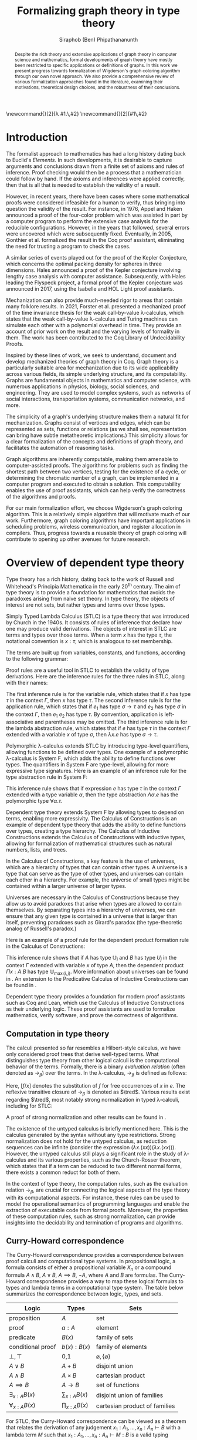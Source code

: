 #+TITLE: Formalizing graph theory in type theory
#+AUTHOR: Siraphob (Ben) Phipathananunth
#+OPTIONS: toc:nil
#+LATEX_CLASS: scrartcl
#+LATEX_HEADER: \usepackage[margin=1in]{geometry}
#+LATEX_HEADER: \usepackage{bussproofs}
#+LATEX_HEADER: \usepackage{amsthm}
#+LATEX_HEADER: \usepackage{coqdoc}
#+LATEX_HEADER: \usepackage{algpseudocode,algorithm,algorithmicx}
#+LATEX_HEADER: \newtheorem*{thm*}{Theorem}
#+LATEX_HEADER: \newtheorem{thm}{Theorem}
#+LATEX_HEADER: \newtheorem*{lem}{Lemma}
#+LATEX_HEADER: \usepackage[backend=biber]{biblatex}
#+LATEX_HEADER: \addbibresource{citations.bib}

\newcommand{\typ}{\,:\,}
\newcommand{\lam}[2]{\lambda #1.\,#2}
\newcommand{\app}[2]{#1\,#2}
\newcommand{\red}{\to_\beta}
\newcommand{\tred}{\twoheadrightarrow_\beta}

#+BEGIN_abstract
Despite the rich theory and extensive applications of graph theory in
computer science and mathematics, formal developments of graph theory
have mostly been restricted to specific applications or definitions of
graphs. In this work we present progress towards formalization of
Wigderson's graph coloring algorithm through our own novel
approach. We also provide a comprehensive review of various
formalization approaches found in the literature, examining their
motivations, theoretical design choices, and the robustness of their
conclusions.
#+END_abstract

#+BEGIN_comment
Notes for presentation later:
- interesting thing is that this work involves simultaneously ideas
  from logic, type theory, graph theory and computer science
#+END_comment

#+BEGIN_comment
• Introduction
  • Historical context for logics, formalization of mathematics
• Overview of dependent type theory
  • Comparisons with set theory and first-order theories
  • Curry-Howard correspondence
  • Constructivism and axioms
  • Representation of mathematical objects in type theory
• Overview of graph theory formalizations in Coq
  • math-comp (2008), formalization of four-color theorem
  • CertiGraph (2019), verification of graph-manipulating programs
  • Doczkal and Pous (2019), formalization of Menger’s theorem and treewidths
  • my formalization, verification of graph coloring
• Conclusion
  • Relation to developments in other proof assistants (Lean, Isabelle/HOL)
• Future work
#+END_comment

#+BEGIN_comment
Writing notes:
- do not write too much about type theory since we really want to get
  to writing about *how to define graph theory in type theory*, compare
  the different formalizations, organizing the theories and proof
  engineering
- can always refer reader to other sources (make sure to cite)
#+END_comment
\tableofcontents
\newpage
* Introduction
The formalist approach to mathematics has had a long history dating
back to Euclid's /Elements/. In such developments, it is desirable to
capture arguments and conclusions drawn from a finite set of axioms
and rules of inference. Proof checking would then be a process that a
mathematician could follow by hand. If the axioms and inferences were
applied correctly, then that is all that is needed to establish the
validity of a result.

However, in recent years, there have been cases where some
mathematical proofs were considered infeasible for a human to verify,
thus bringing into question the validity of the result. For instance,
in 1976, Appel and Haken announced a proof of the four-color problem
which was assisted in part by a computer program to perform the
extensive case analysis for the reducible configurations. However, in
the years that followed, several errors were uncovered which were
subsequently fixed. Eventually, in 2005, Gonthier et al. formalized
the result in the Coq proof assistant, eliminating the need for
trusting a program to check the cases.\cite{gonthier}

A similar series of events played out for the proof of the Kepler
Conjecture, which concerns the optimal packing density for spheres in
three dimensions. Hales announced a proof of the Kepler conjecture
involving lengthy case analysis with computer
assistance. Subsequently, with Hales leading the Flyspeck project, a
formal proof of the Kepler conjecture was announced in 2017, using the
Isabelle and HOL Light proof assistants.\cite{hales}

Mechanization can also provide much-needed rigor to areas that contain
many folklore results. In 2021, Forster et al. presented a mechanized
proof of the time invariance thesis for the weak call-by-value
\lambda-calculus, which states that the weak call-by-value
\lambda-calculus and Turing machines can simulate each other with a
polynomial overhead in time.\cite{forster} They provide an account of
prior work on the result and the varying levels of formality in
them. The work has been contributed to the Coq Library of
Undecidability Proofs.

Inspired by these lines of work, we seek to understand, document and
develop mechanized theories of graph theory in Coq. Graph theory is a
particularly suitable area for mechanization due to its wide
applicability across various fields, its simple underlying structure,
and its computability. Graphs are fundamental objects in mathematics
and computer science, with numerous applications in physics, biology,
social sciences, and engineering. They are used to model complex
systems, such as networks of social interactions, transportation
systems, communication networks, and more.

The simplicity of a graph's underlying structure makes them a natural
fit for mechanization. Graphs consist of vertices and edges, which can
be represented as sets, functions or relations (as we shall see,
representation can bring have subtle metatheoretic implications.) This
simplicity allows for a clear formalization of the concepts and
definitions of graph theory, and facilitates the automation of
reasoning tasks.

Graph algorithms are inherently computable, making them amenable to
computer-assisted proofs. The algorithms for problems such as finding
the shortest path between two vertices, testing for the existence of a
cycle, or determining the chromatic number of a graph, can be
implemented in a computer program and executed to obtain a
solution. This computability enables the use of proof assistants,
which can help verify the correctness of the algorithms and proofs.

For our main formalization effort, we choose Wigderson's graph
coloring algorithm. This is a relatively simple algorithm that will
motivate much of our work. Furthermore, graph coloring algorithms have
important applications in scheduling problems, wireless communication,
and register allocation in compilers. Thus, progress towards a
reusable theory of graph coloring will contribute to opening up other
avenues for future research.

* Overview of dependent type theory
Type theory has a rich history, dating back to the work of Russell and
Whitehead's Principia Mathematica in the early 20^{th}
century.\cite{whitehead} The aim of type theory is to provide a
foundation for mathematics that avoids the paradoxes arising from
naive set theory. In type theory, the objects of interest are not
sets, but rather types and terms over those types.

Simply Typed Lambda Calculus (STLC) is a type theory that was
introduced by Church in the 1940s. It consists of rules of inference
that declare how one may produce valid derivations. The objects of
interest in STLC are terms and types over those terms. When a term $x$
has the type $\tau$, the notational convention is $x:\tau$, which is
analogous to set membership.

The terms are built up from variables, constants, and functions,
according to the following grammar:

\begin{align*}
\textit{Term} \ e & ::= x \mid \lambda x : \tau . e \mid e_1 \ e_2 \\
\textit{Type} \ \tau & ::= \alpha \mid \tau_1 \to \tau_2
\end{align*}

Proof rules are a useful tool in STLC to establish the validity of
type derivations. Here are the inference rules for the three rules in
STLC, along with their names:

\begin{prooftree}
\AxiomC{}
\RightLabel{(Var)}
\UnaryInfC{$\Gamma,x:\tau \vdash x:\tau$}
\end{prooftree}

\begin{prooftree}
\AxiomC{$\Gamma \vdash e_1 : \sigma \to \tau$}
\AxiomC{$\Gamma \vdash e_2 : \sigma$}
\RightLabel{(App)}
\BinaryInfC{$\Gamma \vdash e_1\,e_2 : \tau$}
\end{prooftree}

\begin{prooftree}
\AxiomC{$\Gamma,x:\sigma \vdash e : \tau$}
\RightLabel{(Abs)}
\UnaryInfC{$\Gamma \vdash (\lambda x.e) : \sigma \to \tau$}
\end{prooftree}

The first inference rule is for the variable rule, which states that
if $x$ has type $\tau$ in the context $\Gamma$, then $x$ has type
$\tau$. The second inference rule is for the application rule, which
states that if $e_1$ has type $\sigma \to \tau$ and $e_2$ has type
$\sigma$ in the context $\Gamma$, then $e_1\ e_2$ has type $\tau$. By
convention, application is left-associative and parentheses may be
omitted. The third inference rule is for the lambda abstraction rule,
which states that if $e$ has type $\tau$ in the context $\Gamma$
extended with a variable $x$ of type $\sigma$, then $\lambda x.e$ has
type $\sigma \to \tau$.

Polymorphic \lambda-calculus extends STLC by introducing type-level
quantifiers, allowing functions to be defined over types. One example
of a polymorphic \lambda-calculus is System F, which adds the ability
to define functions over types. The quantifiers in System F are
type-level, allowing for more expressive type signatures. Here is an
example of an inference rule for the type abstraction rule in System
F:

\begin{prooftree}
\AxiomC{$\Gamma, \alpha \vdash e:\tau$}
\RightLabel{(TAbs)}
\UnaryInfC{$\Gamma \vdash \Lambda \alpha.e:\forall \alpha.\tau$}
\end{prooftree}

This inference rule shows that if expression $e$ has type $\tau$ in
the context $\Gamma$ extended with a type variable $\alpha$, then the
type abstraction $\Lambda \alpha.e$ has the polymorphic type $\forall
\alpha.\tau$.

Dependent type theory extends System F by allowing types to depend on
terms, enabling more expressivity. The Calculus of Constructions is an
example of dependent type theory that adds the ability to define
functions over types, creating a type hierarchy. The Calculus of
Inductive Constructions extends the Calculus of Constructions with
inductive types, allowing for formalization of mathematical structures
such as natural numbers, lists, and trees.

In the Calculus of Constructions, a key feature is the use of
universes, which are a hierarchy of types that can contain other
types. A universe is a type that can serve as the type of other types,
and universes can contain each other in a hierarchy. For example, the
universe of small types might be contained within a larger universe of
larger types.

Universes are necessary in the Calculus of Constructions because they
allow us to avoid paradoxes that arise when types are allowed to
contain themselves. By separating types into a hierarchy of universes,
we can ensure that any given type is contained in a universe that is
larger than itself, preventing paradoxes such as Girard's paradox
(the type-theoretic analog of Russell's paradox.)\cite{girard_paradox}

Here is an example of a proof rule for the dependent product formation
rule in the Calculus of Constructions:

\begin{prooftree}
\AxiomC{$\Gamma \vdash A \typ \mathbb{U}_i$}
\AxiomC{$\Gamma, x:A \vdash B \typ \mathbb{U}_j$}
\RightLabel{(Prod)}
\BinaryInfC{$\Gamma \vdash (\Pi x:A.B) \typ \mathbb{U}_{\max(i,j)}$}
\end{prooftree}

This inference rule shows that if $A$ has type $\mathbb{U}_i$ and $B$
has type $U_j$ in the context $\Gamma$ extended with variable $x$ of
type $A$, then the dependent product $\Pi x:A.B$ has type
$\mathbb{U}_{\max(i,j)}$. More information about universes can be
found in \cite{ttfp}. An extension to the Predicative Calculus of
Inductive Constructions can be found in \cite{cumulative}.

Dependent type theory provides a foundation for modern proof
assistants such as Coq and Lean, which use the Calculus of Inductive
Constructions as their underlying logic. These proof assistants are
used to formalize mathematics, verify software, and prove the
correctness of algorithms.

** Computation in type theory
The calculi presented so far resembles a Hilbert-style calculus, we
have only considered proof trees that derive well-typed terms. What
distinguishes type theory from other logical calculi is the
computational behavior of the terms. Formally, there is a binary
/evaluation relation/ (often denoted as $\to_\beta$) over the terms. In
the \lambda-calculus, $\to_\beta$ is defined as follows:

\begin{align*}
(\lambda x.f) e &\to_\beta e[f/x]
\end{align*}

Here, $[f/x]$ denotes the substitution of $f$ for free occurrences of
$x$ in $e$. The reflexive transitive closure of $\to_\beta$ is denoted as
$\tred$. Various results exist regarding $\tred$, most notably strong
normalization in typed \lambda-calculi, including for STLC:

\begin{thm*}[Strong Normalization]
For all expressions $e$ of the Simply Typed Lambda Calculus, all reduction sequences beginning with $e$ are finite.
\end{thm*}

A proof of strong normalization and other results can be found in
\cite{ttfp}.

The existence of the untyped calculus is briefly mentioned here. This
is the calculus generated by the syntax without any type
restrictions. Strong normalization does not hold for the untyped
calculus, as reduction sequences can be infinite (consider the
expression $(\lambda x.(x x)) (\lambda x.(x x))$). However, the untyped
calculus still plays a significant role in the study of
\lambda-calculus and its various properties, such as the Church-Rosser
theorem, which states that if a term can be reduced to two different
normal forms, there exists a common reduct for both of them.

In the context of type theory, the computation rules, such as the
evaluation relation $\to_\beta$, are crucial for connecting the
logical aspects of the type theory with its computational aspects. For
instance, these rules can be used to model the operational semantics
of programming languages and enable the extraction of executable code
from formal proofs. Moreover, the properties of these computation
rules, such as strong normalization, can provide insights into the
decidability and termination of programs and algorithms.

** Curry-Howard correspondence
The Curry-Howard correspondence provides a correspondence between
proof calculi and computational type systems.\cite{wadler} In
propositional logic, a formula consists of either a propositional
variable $X_n$ or a compound formula $A \land B$, $A \lor B$, $A
\implies B$, $\lnot A$, where $A$ and $B$ are formulas. The
Curry-Howard correspondence provides a way to map these logical
formulas to types and lambda terms in a computational type system. The
table below summarizes the correspondence between logic, types, and
sets.

| *Logic*                | *Types*              | *Sets*                          |
|----------------------+--------------------+-------------------------------|
| proposition          | $A$                | set                           |
| proof                | $a : A$            | element                       |
| predicate            | $B(x)$             | family of sets                |
| conditional proof    | $b(x): B(x)$       | family of elements            |
| $\bot,\top$          | 0,1                | $\varnothing,\{\varnothing\}$ |
| $A\lor B$            | $A + B$            | disjoint union                |
| $A\land B$           | $A \times B$       | cartesian product             |
| $A\implies B$        | $A \to B$          | set of functions              |
| $\exists_{x:A} B(x)$ | $\sum_{x:A} B(x)$  | disjoint union of families    |
| $\forall_{x:A} B(x)$ | $\prod_{x:A} B(x)$ | cartesian product of families |

For STLC, the Curry-Howard correspondence can be viewed as a theorem
that relates the derivation of any judgement
$x_1:A_1,\ldots,x_n:A_n\vdash B$ with a lambda term $M$ such that
$x_1:A_1,\ldots,x_n:A_n\vdash M : B$ is a valid typing judgement. In
other words, each valid proof in propositional logic corresponds to a
valid lambda term in STLC, and vice versa.

The Curry-Howard correspondence also occurs at the level of proofs and
programs. Further details can be read in \cite{ttfp} and
\cite{wadler}.

| *Logic*                    | *Types*                  |
|--------------------------+------------------------|
| undischarged assumptions | free variables         |
| discharged assumptions   | bound variables        |
| simplification of proofs | evaluation of programs |


** Constructing new types in type theory
In type theory, it is possible to introduce new types by either
defining them as inductive types or by defining them as dependent
types. The ability to construct new types is a fundamental aspect of
type theory that enables the encoding of complex mathematical
structures.

In STLC, only base types and function types can be defined. Base types
are fixed by the language, while function types are constructed using
the arrow operator $\to$. For example, the type of a function that
takes an integer as input and returns a boolean as output can be
written as $int \to bool$.

In System F, polymorphic types can be defined using universal
quantification. For example, the identity function can be defined with
type $\forall \alpha. \alpha \to \alpha$, where $\alpha$ is a type
variable ranging over all possible types. This type captures the
essence of the identity function, which takes any input of any type
and returns the same value.

In the Calculus of Constructions, new types can be defined using
dependent products, dependent sums, and inductive types. A dependent
product is a type of the form $\prod_{x:A} B(x)$, where $A$ is a type
and $B : A \to \mathbb{U}$ is a type that depends on $x$. This type
can be interpreted as the type of functions that take an input of type
$A$ and return an output of type $B(x)$ for some $x$. For example, the
dependent product $\prod_{n:\mathbb{N}}\mathbb{R}^n$ represents the
type of functions that take an input $n$ representing the dimension of
a vector and return an output of type $\mathbb{R}^n$ representing a
vector in \(n\)-dimensional space. Note that if $B : A \to \mathbb{U}$
is a constant function, the dependent product $\prod_{x:A} B(x)$ is
the same as the function type $A \to B$.

A dependent sum is a type of the form $\sum_{x:A} B(x)$, where $A$ is
a type and $B(x)$ is a type that depends on $x$. This type can be
interpreted as the type of pairs $(a,b)$ where $a$ is an element of
type $A$ and $b$ is an element of type $B(a)$. For example, the
dependent sum $\sum_{n:\mathbb{N}}\mathbb{R}^n$ represents the type of
pairs $(n,v)$ where $n$ is a natural number representing the dimension
of a vector and $v$ is an element of type $\mathbb{R}^n$ representing
a vector in \(n\)-dimensional space.


** Inductive types in the Calculus of Constructions
Inductive types allow for the construction of new types using
constructors that create new elements of the type. For example, the
natural numbers can be defined as an inductive type with constructors
$0$ and $succ$. Formally,

*Formation Rule for* $\mathbb{N}$
\begin{prooftree}
\AxiomC{}
\UnaryInfC{$\mathbb{N} : \mathbb{U}$}
\end{prooftree}

*Introduction Rules for* $\mathbb{N}$
\begin{prooftree}
\AxiomC{}
\UnaryInfC{$0 : \mathbb{N}$}
\end{prooftree}

\begin{prooftree}
\AxiomC{$n : \mathbb{N}$}
\UnaryInfC{$succ\,n : \mathbb{N}$}
\end{prooftree}

This definition introduces a new inductive type $\mathbb{N}$ with two
constructors 0 and /succ/, and is a type that belongs to the universe.
In terms of metatheory, when we construct an inductive type, we are
taking the fixpoint of a monotonic operation on types $\Theta :
\mathbb{U}\to\mathbb{U}$. Relevant details may be found in Section
7.10 of \cite{ttfp}.

** Equality in dependent type theory
Although the dependent type theory presented so far seems
inexpressive, we can begin to introduce predicates of interest. We
only show a simple example but for full details refer to \cite{ttfp}.

We would like to define propositional equality, to make the logical
assertion regarding two terms $a$ and $b$ as:

\begin{center}
`$a$ and $b$ are equal elements of the type $A$'
\end{center}

In order to do this, we need to introduce a new type $I$ that can
represent the equality of two elements of a given type. We can define
$I$ as follows:

*Formation Rule for* $I$
\begin{prooftree}
\AxiomC{$A : \mathbb{U}$}
\AxiomC{$a : A$}
\AxiomC{$b : A$}
\TrinaryInfC{$I(A,a,b) : \mathbb{U}$}
\end{prooftree}

*Introduction Rule for* $I$
\begin{prooftree}
\AxiomC{$A : \mathbb{U}$}
\AxiomC{$a : A$}
\BinaryInfC{$\text{refl}\,A\,a : I(A,a,a)$}
\end{prooftree}

The formation rule states that $I$ is parameterized by a type $A$ and
two elements $a$ and $b$ of type $A$. The introduction rule states
that for all types $A$ and elements $a$ of type $A$, there is a proof
that $a$ is equal to itself. The following result allows us to use
this definition of propositional equality to rewrite terms that have
a proof of equality between them.

\begin{thm*}
Leibnitz's law is derivable. That is, if we have a type $P(a)$ that
depends on $a$ and $c : I(A,a,b)$, then we can conclude $P(b)$.
\end{thm*}

A proof of this theorem can be found in \cite{ttfp}. Note that this is
different from definitional equality, where convertible or terms that
are equivalent under evaluation may be substituted freely within the
type theory.


** Interactions between axioms in dependent type theory
Under the Curry-Howard correspondence, disjunction corresponds to sum
types. We are also able to define the empty type $\bot$ corresponding
to the always false statement. Thus we can consider the type $\forall
(P : \mathbb{U}),\, P\vee\neg P$. If this type were inhabited, it would
imply a way of selecting an element from every nonempty
type.\cite{hott} For a particular $P$, it is possible to write a term
that yields a proof of $P$ or its negation, but this is not assumed to
be given in general.

In dependent type theory, we must take care when adding extra
assumptions, since they may interact in subtle ways that allow for LEM
to be proven. For instance, assuming propositional extensionality and
decidable equality implies LEM:

\begin{thm*}
Propositional extensionality (PropExt) and decidable equality
(DecEq) together imply LEM.
\end{thm*}

\begin{proof}
Assume PropExt, that is, for all propositions $P$, $Q$,
$P\leftrightarrow Q$ implies $P=Q$. Assume DecEq, that is, for all
types $X$ and members $a$, $b$ of type $X$, either $a=b$ or $a\neq b$.

First we prove a small lemma that for all propositions $P$,
$P=(P=\top)$. That is, a proposition $P$ is equal to a proof of
equality between $P$ and $\top$, which has a single trivial
inhabitant. By PropExt, it suffices to prove
$P\leftrightarrow (P=\top)$.

$(\Rightarrow)$ Assume $P$. We want to show $P=\top$. By PropExt,
it suffices to show $P\leftrightarrow\top$, which is trivial because
we have a proof of $P$ and the trivial proof for $\top$.

$(\Leftarrow)$ Assume $P=\top$. We want to show $P$. This is trivial
since using the assumption we have to prove $\top$.

Now, assume DecEq and PropExt and fix an arbitrary proposition
$P$. From DecEq we have that $P = \top \vee P \neq\top$. This is
equivalent to $P=\top\vee((P=\top)\to\bot)$. From the lemma we have
$P\vee(P\to\bot)$ thus we have $P\vee\neg P$, thus $P$ is decided.
\end{proof}

For completeness, Listing [[fig:coq_proof_lem1]] shows the formal proof of
this theorem in Coq. For more discussion regarding the subtleties of
LEM and its implications for mathematical results when not assumed,
see \cite{bauer}.

#+CAPTION: Formal Coq proof of LEM from PropExt and DecEq.
#+NAME: fig:coq_proof_lem1
#+BEGIN_src coq
Definition prop_ext := forall (P Q : Prop), (P <-> Q) -> P = Q.
Definition dec_eq := forall (X : Type) (a b : X), a = b \/ a <> b.
Definition lem := forall (P : Prop), P \/ ~ P.

Lemma small_lemma : forall (P : Prop), prop_ext -> P = (P = True).
Proof.
  intros P prop_ext.
  apply prop_ext.
  split; intros; [apply prop_ext|rewrite H]; firstorder.
Qed.

(* LEM follows from prop_ext and dec_eq *)
Lemma prop_ext_deceq_lem : prop_ext -> dec_eq -> lem.
Proof.
  unfold dec_eq, lem.
  intros prop_ext dec_eq P.
  rewrite (small_lemma P); [apply dec_eq|apply prop_ext].
Qed.
#+END_src

* Overview of Coq
Coq\cite{coqart} is a proof assistant for writing mathematical
statements, constructing their proofs and mechanically checking the
validity of their proofs. The logical foundation of Coq is the
Calculus of Inductive Constructions. There are many resources and
guides on various aspects of Coq applied in different contexts, such
as program verification or mechanization of
mathematics.\cite{cpdt}\cite{sergey}\cite{sf}

Coq consists of two languages, /Gallina/ and /Ltac/. Gallina is the
specification language of Coq and can be thought of as the underlying
term language. Gallina is purely functional and has support for
dependent types and dependent pattern matching. /Ltac/ is the tactic
language of Coq and is what is used to carry out formal proofs. An
introduction to Ltac and Coq can be found in \cite{tactic} and
\cite{hurry} respectively. It suffices to say that, from a usability
standpoint, \textit{Ltac} commands operate on the current
\textit{proof state}, which is the context consisting of hypotheses
and a goal. The commands may introduce new hypotheses, clear existing
ones, allow application of one hypothesis to another, discriminate a
value in context, and so on.

** Definitions
Inductive types are defined using the ~Inductive~ keyword followed by
the name of the type and its constructors.

For example, the natural numbers can be defined in Coq as follows:

#+BEGIN_SRC coq
Inductive nat : Type :=
| O : nat
| S : nat -> nat.
#+END_SRC

This definition introduces a new type nat with two constructors ~O~ and
~S~, representing zero and successor, respectively. The constructor ~S~
takes an argument of type ~nat~ and returns a new ~nat~ representing its
successor.

Lists can also be defined as an inductive type in Coq, with two
constructors ~nil~ and ~cons~ representing the empty list and the cons
operation, respectively:

#+BEGIN_SRC coq
Inductive list (A : Type) : Type :=
| nil : list A
| cons : A -> list A -> list A.
#+END_SRC

This definition introduces a new list type parameterized over a type
~A~, with two constructors ~nil~ and ~cons~. The constructor ~cons~ takes an
element of type ~A~ and a list of type ~list A~, and returns a new list
with the element added to the front.

Here is an example of a Coq function that computes the length of a
list recursively:

#+BEGIN_SRC coq
Fixpoint length {A : Type} (l : list A) : nat :=
match l with
| nil => O
| cons _ xs => S (length xs)
end.
#+END_SRC

** Writing proofs: tactics and proof terms
Tactics are Ltac commands used to manipulate the proof state in order
to construct a proof term for a given goal. The proof term is an
expression in the Gallina language that, when constructed correctly,
will establish the validity of the goal. As the user applies tactics
to the proof state, Coq builds up a proof term incrementally. Once the
proof term is complete and the proof state is solved, the proof is
considered complete.

Here is an overview of some common tactics in Coq:

- ~intros~: introduce variables and assumptions from the goal into the
  context. It moves premises from the goal into the hypothesis context
  and binds variables as needed.
- ~apply~: used to apply a given hypothesis or lemma to the current
  goal. If the applied hypothesis or lemma matches the goal or part of
  the goal, Coq will generate new subgoals for any premises that have
  not been satisfied.
- ~rewrite~: rewrite the goal or a hypothesis using a given equality. It
  can be used with the ~->~ or ~<-~ symbols to rewrite from left to right
  or right to left, respectively.
- ~simpl~: simplify the goal by performing beta-reduction,
  delta-reduction, and other simplification steps on the current goal.
- ~induction~: perform induction on a given variable, which can be
  helpful when proving properties about inductive types.
- ~destruct~: perform case analysis on a given variable, splitting the
  proof state into cases based on the constructors of the inductive
  type.

Here is an example of a simple proof in Coq using tactics:

#+BEGIN_SRC coq
Theorem add_0_r : forall n : nat, n + 0 = n.
Proof.
  intros n.             (* Introduce the variable n *)
  induction n as [|n']. (* Perform induction on n *)
  - simpl.              (* Base case: simplify *)
    reflexivity.        (* Prove 0 + 0 = 0 *)
  - simpl.              (* Inductive case: simplify *)
    rewrite IHn'.       (* Rewrite using induction hypothesis *)
    reflexivity.        (* Prove (S n') + 0 = S n' *)
Qed.
#+END_SRC

We obtain the following proof term.

#+BEGIN_SRC coq
add_0_r =
    fun n : nat =>
    nat_ind (fun n0 : nat => n0 + 0 = n0) eq_refl
      (fun (n' : nat) (IHn' : n' + 0 = n') =>
       eq_ind_r (fun n0 : nat => S n0 = S n') eq_refl IHn') n
         : forall n : nat, n + 0 = n
#+END_SRC

Where the types of ~nat_ind~, ~eq_refl,~ and ~eq_ind_r~ are as follows:

#+BEGIN_SRC coq
nat_ind : forall P : nat -> Prop,
  P 0 -> (forall n : nat, P n -> P (S n)) ->
  forall n : nat, P n

eq_refl : forall (A : Type) (x : A), x = x

eq_ind_r : forall (A : Type) (x : A) (P : A -> Type) (p : P x),
    forall y : A, x = y -> P y
#+END_SRC

~nat_ind~ is the induction principle for the ~nat~ type. ~eq_refl~ is the
proof of reflexivity for equality. ~eq_ind_r~ allows us to rewrite a
proof term using an equality. As outlined in Section [[Curry-Howard
correspondence]], the under the Curry-Howard correspondence,
well-typed terms correspond to proofs. From a usability perspective,
the user is more concerned about the state of their proof and what
tactic to perform next, as they construct the underlying term.

** Proof Engineering
In the last few decades, the practice of /proof engineering/ has emerged
whereby formal developments are carried out and maintained at
scale. Many proof engineering techniques take inspiration from work in
software engineering.\cite{klein2014proof} An extensive survey can be
found in \cite{ringer2019qed}. Although the logical foundations of
proof assistants are for the most part fixed, the practices and
conventions surrounding the development of theories are constantly in
flux.  As proof engineering techniques mature and evolve, they can
greatly enhance the efficiency and maintainability of large-scale
formal developments. Some important aspects of proof engineering
include:

/Modularization/: Organizing formal developments into smaller,
self-contained modules can make proofs more manageable and
understandable. This can involve structuring theories in a
hierarchical manner, using namespaces, and creating reusable
libraries.

/Automation/: Developing custom tactics and decision procedures can
greatly reduce the manual effort required to carry out
proofs. Automation can also help to manage complexity and improve the
overall efficiency of the proof process.

/Documentation/: Providing clear documentation for formal developments
is crucial to ensure that the intended meaning of definitions,
theorems, and proofs is well understood. This includes writing
informative comments, using meaningful naming conventions, and
providing high-level overviews of the proof structure.

/Proof refactoring/: As in software engineering, refactoring proofs can
help to improve their maintainability, readability, and
performance. This may involve simplifying complex proofs, generalizing
specific results, or even changing the underlying definitions to make
them more amenable to formal reasoning.

* Building graph theory in Coq
In this section, we will present how we carried out our own
development of graph theory in Coq. Section [[Survey of graph theory
developments in Coq]] will provide comparison as to how the design
choices here fit in the formalization landscape. The full repository
containing the definitions and proofs can be found in
\cite{wigderson-siraben}. We also provide a printout of the source for
the theory of subgraphs in Section [[Appendix A: A formal theory of
subgraphs]].


** Preliminary definitions
We use the definition of graphs as defined in Volume 3 of \cite{sf} as
a starting point. Listing [[fig:coq_graph_def]] shows the preliminary
definitions of the development. We choose to have vertices be
represented as positive integers, and choose an adjacency set
representation. That is, a graph ~G~ is a finite map from positive
integers to sets of positive integers, representing vertices and their
adjacent vertices respectively.

#+CAPTION: Definition of graphs in Coq.
#+NAME: fig:coq_graph_def
#+BEGIN_SRC coq
Module E := PositiveOrderedTypeBits.
Module S <: FSetInterface.S := PositiveSet.
Module M <: FMapInterface.S := PositiveMap.

Definition node := E.t.
Definition nodeset := S.t.
Definition nodemap: Type -> Type := M.t.
Definition graph := nodemap nodeset.

Definition adj (g: graph) (i: node) : nodeset :=
  match M.find i g with Some a => a | None => S.empty end.

Definition undirected (g: graph) :=
   forall i j, S.In j (adj g i) -> S.In i (adj g j).

Definition no_selfloop (g: graph) := forall i, ~ S.In i (adj g i).

Definition nodes (g: graph) := Mdomain g.
#+END_SRC

The ~adj~ function takes a graph, a vertex and returns a ~nodeset~ (which
is empty if the vertex is not in the graph). The ~undirected~ predicate
states that a graph is undirected if for every pair of vertices ~i~ and
~j~, if ~j~ is in ~i~'s adjacency set then ~i~ is in ~j~'s adjacency
set. ~no_selfloop~ states that a graph is irreflexive if ~i~ is never
contained in its own vertex set. Finally, ~nodes~ takes the
representation of the graph and extracts the key entries
(resp. vertices) of the graph.

For the rest of the development, we will present it backwards from
formalizing a graph coloring algorithm so as to show the process of
how we started with a high-level theorem and worked to find
appropriate lemmas and structures.

* Formalizing Wigderson's algorithm
Our main contribution is progress towards the formalization of key
lemmas for the proof of correctness of Wigderson's
algorithm. Wigderson's algorithm\cite{wigderson} is an approximate
graph coloring algorithm that aims to color a 3-colorable graph
with at most $3\sqrt{n}$ colors in polynomial time. If the graph is
not 3-colorable, then either a valid approximation is returned or the
a certification that the input was not 3-colorable.

Our development will closely follow the paper by
Wigderson\cite{wigderson} in which he presents a proof of correctness
with the given color bound and its polynomial running time, with
appropriate lemmas. First we present an imperative version of the
algorithm then its purely functional equivalent. Then we explore in
detail key lemmas and theories that must be built up for us to reason
about correctness of the algorithm.

The idea of Wigderson's algorithm is to find vertices with degree of
least \(k\). Finding these high-degree vertices allows us to color
more vertices at once since we are able to 2-color the neighborhood
for each of these vertices. Then we remove the colored vertices and
continue this until no such high-degree vertices remain. Then color
the remaining vertices with new colors. Then the pseudocode algorithm
he is as follows where $\Delta(G)$ is the maximum degree of any vertex
in $G$:

#+CAPTION: Wigderson's 3-coloring algorithm.
#+BEGIN_algorithm
\hspace*{\algorithmicindent}\textbf{Input:} A 3-colorable graph $G(V, E)$
\begin{algorithmic}[1]
\State $n \gets |V|$
\State $i \gets 1$
\While {$\Delta(G) \geq k$}
\State $H \gets$ the subgraph of $G$ induced by the neighborhood $N_G(v)$
\State 2-color $H$ with colors $i, i+1$
\State color $v$ with color $i + 2$.
\State $i \gets i + 2$
\State $G \gets$ the subgraph of $G$ resulting from it by deleting $N_G(v) \cup \{v\}$
\EndWhile
\State color $G$ with colors $i, i + 1, i + 2, \dots, \Delta (G)$ and halt
\end{algorithmic}
#+END_algorithm

** Informal proof of correctness
In a 3-colorable graph, the neighborhood of any vertex must be one of
the two other colors, so the neighborhood of that vertex is
2-colorable. We can find a 2-coloring easily in linear time by
recursively forcing colors. We do this for vertices with higher
degrees to eliminate as many colors as possible. Finally, we naively
color the remaining vertices.

In the while loop, $i$ is incremented by $2$ and $3$ colors are
used. This means there will be overlap between the final color used on
the current iteration and the first color used on the next
iteration. This is possible since the final color assigned on each
iteration is to $v$. Since the neighborhood of $v$, $N_G(v)$ was
already colored, reusing this color for other vertices will not cause
any contradictions. To make verification easier, we fix the color of
high-degree to color 1 on every iteration and use two unique colors
for the neighborhoods.

** Finding a bound on the number of colors used
Let $n$ be the number of vertices in the graph. In a dense graph, it
is possible that all vertices have at least degree \(k\), but each
iteration also removes at least $k + 1$ vertices from the graph. We
can remove at most $n$ vertices, so $(k+1)x \leq n$ where $x$ is the
number of iterations, and thus $x \leq \frac{n}{k+1}$. Then once the
loop terminates, then $\Delta(G) < k$, so we can use a polynomial time
algorithm to color these vertices using at most $1 + \Delta(G) < 1 +
k$ colors. Therefore, we use at most \(k\) colors to color these
vertices. This gives an upper bound of $k + \frac{2n}{k}$ colors used
since there are $2$ new colors used each iteration. We want to balance
these two terms by selecting an appropriate \(k\) as follows

\begin{align*}
    k &= \frac{2n}{k} \\
    k^2 &= 2n \\
    k &= \sqrt{2n}
\end{align*}

This leads to a bound of $\sqrt{2n} + \frac{2n}{\sqrt{2n}} =
2\sqrt{2n} = \sqrt{8}\sqrt{n} \approx 2.828\sqrt{n} =
O(\sqrt{n})$. For sake of simplicity, we will use $k = \sqrt{n}$ as
Wigderson did. This will give us a bound of $\sqrt{n} +
\frac{2n}{\sqrt{n}} = 3\sqrt{n} = O(\sqrt{n})$. This proves the bound.

** Translation to a functional algorithm
We want to further explain the steps of the algorithm to convert this
into a functional program to be used in Coq. We use the updated color
assignment process we described and use the value $k = \sqrt{n}$. The
algorithm can be described in two phases: the first where we color the
high-degree vertices and their neighborhoods, and the second is
coloring the remaining vertices. We first present the pseudocode for
both Phase I and Phase II of the algorithm, each of which are divided
into further subroutines.

\begin{algorithm}
\caption{Phase I Algorithm}
\hspace*{\algorithmicindent}\textbf{Input:} A graph $G(V, E)$ with $|V| = n$
\begin{algorithmic}[1]
\Function{two-color-vertex}{$v, c_1, c_2$}
  \State Color $v$ with color $c_1$
  \If{$v$ has any uncolored neighbors}
    \State \Call{two-color-vertex}{$x, c_2, c_1$} for all uncolored neighbors $x$ of $v$
  \EndIf
  \State \Return new coloring of $G$
\EndFunction
\Function{two-color-neighborhood}{coloring $f$ of $N$}
  \If{there exists an uncolored vertex in $f$}
    \State $v \gets$ the first uncolored vertex from $f$
    \State $f \gets$ \Call{two-color-vertex}{$v, c_1, c_2$}
    \State \Call{two-color-neighborhood}{$f$}
  \EndIf
  \State \Return $f$
\EndFunction
\Function{phase-1}{graph $G(V, E)$}
  \State $f \gets$ empty coloring
  \If{there exists a vertex with degree at least $\sqrt{n}$}
    \State $v \gets$ first vertex with degree at least $\sqrt{n}$
    \State $f \gets$ $f$ with $v$ assigned color $1$
    \State $f \gets$ \Call{two-color-neighborhood}{$f$}
    \State $G \gets G - (v \cup N_G(v))$
    \State $f, G \gets$ \Call{phase-1}{$G$}
  \EndIf
  \State \Return $f, G$
\EndFunction
\State \Return \Call{phase-1}{$G$}
\end{algorithmic}
\end{algorithm}

In Phase I, the first function 2-colors the connected component of a
vertex. It arbitrarily selects a color and forces the adjacent
vertices until we must arbitrarily select another color for the next
connected component. The next function applies this to the whole
neighborhood of a vertex. Finally, the Phase I function selects
high-degree vertices and colors them and their neighborhoods until
there are no more high-degree vertices remaining. This leaves us with
a graph with no high degree vertex in which we will then use for Phase
II.

\begin{algorithm}
\caption{Phase II Algorithm}
\hspace*{\algorithmicindent}\textbf{Input:} A graph $G(V, E)$ with maximum degree $d$
\begin{algorithmic}[1]
\Function{color-d}{$G, d, c, f$}
  \If{there exists a vertex with degree $d$}
    \State $v \gets$ first vertex with degree $d$ in $G$
    \State $f \gets f$ with color $c$ assigned to $v$
    \State remove $v$ from $G$
    \State \Return \Call{color-d}{$G, d, c, f$}
  \EndIf
  \State \Return $G$
\EndFunction
\Function{color-all-d}{$G, d, f$, colors $c_0, c_2, \dots, c_d$}
  \If{$d \geq 0$}
    \State $G \gets$ \Call{color-d}{$G, d, c_d, f$}
    \State \Return \Call{color-all-d}{$G, d-1, f, c_0, \dots, c_{d-1}$}
  \EndIf
  \State \Return $G, f$
\EndFunction
\State \Return \Call{color-all-d}{$G, d, f, c_0, \dots, c_d$}
\end{algorithmic}
\end{algorithm}

In Phase II, the goal is to color the remaining graph with $d+1$
colors where $d$ is the maximum degree of the graph. The first
function removes (non-adjacent) vertices with degree $d$ and assigns
them the same color. The second function simply applies this for all
degrees from $d$ down to $0$ which will fully color the graph with
$d+1$ colors.

** Understanding correctness and robustness
We will now present the informal proofs of correctness to help us
translate these ideas formally into Coq. In the Phase I algorithm, we
attempt to 2-color each neighborhood of high-degree vertices. For a
2-colorable graph, the 2-coloring function will work since we are
simply forcing the choices logically. If this 2-coloring fails, then
the neighborhood is not two colorable, and by the lemma, this means
the graph is not 3-colorable. In this case, we simply return this as a
certificate that the input graph was not 3-colorable. The color of the
high-degree vertex will be assigned color $1$. For the next
high-degree vertex, each of its neighbors cannot be a high-degree
vertex already used since this would mean the vertex would have been
colored. Thus, we can reuse the color $1$. Each step uses $\sqrt{n}$
new vertices, so this means there are at most $\frac{n}{\sqrt{n}} =
\sqrt{n}$ iterations. This means there are $2\sqrt{n} + 1$ colors in
this process. Since the loop terminates when there are no more
vertices of at least degree $\sqrt{n}$, we know that after this
process the uncolored vertices will have degree less than $\sqrt{n}$
i.e. maximum degree is at most $\sqrt{n} - 1$. The final process
simply requires assigning different colors for each degree. Since we
can assign the same color to each vertex in a 1-colorable graph, Phase
II will work by induction. If we assume the process will succeed for
$d-1$ and produce a \(d\)-coloring, then we remove each vertex with
degree $d$. We cannot remove two neighboring vertices since the degree
of the neighbors will decrease by 1 once remove. Therefore, we can use
this color added to the \(d\)-coloring to form a $d+1$ coloring as
desired. This gives us a total of $3\sqrt{n} + 1$ colors (reusing a
color in the final step, we obtain $3\sqrt{n}$).


** Constructing the formalization
# now explain how things are formalized
Now that we have established context, we continue with the
formalization, as shown in Listing [[fig:coloring_formal]]. A ~coloring~ is
defined to be a finite map from vertices to colors. ~coloring_ok~ states
that for a given palette of colors, graph, and coloring, the coloring
is considered to be OK if for every edge ~i~ to ~j~, if ~i~ is assigned some
color, the color must be in the palette, and the colors of ~j~ and ~i~ (if
they are both colored) are not the same. Note that this allows our
colorings to be partial. ~coloring_complete~ states that for a given
palette of colors, a graph and a coloring, every vertex in the graph
is assigned some color and the entire graph is OK with respect to the
coloring. Finally, ~n_coloring~ states that a given coloring is an
~n~-coloring if the cardinality of the set of colors used is ~n~ and all
vertices that are colored are assigned some color in the palette
(again allowing for partial colorings). The reason why we want to
split the definitions up in this way is that we may need different
conditions at different stages of developments. When we are coloring a
graph, the coloring constructed /so far/ is not a complete coloring,
thus we must allow ourselves to talk about partial colorings that are
consistent thus far. of course, the definition of ~n_coloring~ makes it
easy to define what a 3-coloring is, and we define ~three_coloring~ for
convenience. The full development may be found in the ~coloring.v~ file
in \cite{wigderson-siraben}.

A key component of Wigderson's algorithm is coloring the neighborhood
of vertices of a given degree. This means that we must be able to
reason about the degree of an arbitrary vertex, its neighborhood, how
we construct the coloring, and so on. We start by building a theory of
subgraphs. The theory of subgraphs ends up being the bulk of our
development, and we provide a full listing of all the lemmas
formalized in Section [[Appendix A: A formal theory of
subgraphs]]. Listing [[fig:subgraph_formal]] shows the key formalization
of subgraphs used in our development. ~g'~ is a subgraph of ~g~ if the
vertex set of ~g'~ is a subset of the vertex set of ~g~ and if the
adjacency set of any ~v~ in ~g'~ is a subset of the adjacency set of ~v~ in
~g~. The ~neighbors~ of ~v~ in ~g~ is simply its adjacency set. To remove a
vertex ~v~ from a graph ~g~, we remove the vertex and its adjacency set
from the graph, then go through all the adjacency sets of all the
vertices and remove ~v~ from it. To induce a subgraph of ~g~ from a vertex
set ~s~, we start with an empty graph and for each vertex ~v~ and its
adjacency set ~adj~, we check if ~v~ is a member of ~s~ and if so, add it
and the intersection of its adjacency set in ~g~ to the new graph.

Finally, the ~neighborhood~ of ~v~ in ~g~ is the result of inducing a
subgraph of ~g~ from its neighbors and then removing ~v~ from the
resulting subgraph.

#+CAPTION: Definitions for coloring in Coq.
#+NAME: fig:coloring_formal
#+BEGIN_SRC coq
Definition colors := S.t.
Definition coloring := M.t node.

Definition coloring_ok (palette: colors) (g: graph) (f: coloring) :=
 forall i j, S.In j (adj g i) ->
     (forall ci, M.find i f = Some ci -> S.In ci palette) /\
     (forall ci cj, M.find i f = Some ci -> M.find j f = Some cj -> ci<>cj).


Definition coloring_complete (palette: colors) (g: graph) (f: coloring) :=
  (forall i, M.In i g -> M.In i f) /\ coloring_ok palette g f.

Definition n_coloring (f : coloring) (p : colors) (n : nat) :=
  S.cardinal p = n /\ forall v c, M.find v f = Some c -> S.In c p.

Definition three_coloring (f : coloring) p := n_coloring f p 3.
#+END_SRC

#+CAPTION: Definitions for subgraphs in Coq.
#+NAME: fig:subgraph_formal
#+BEGIN_SRC coq
Definition is_subgraph (g' g : graph) :=
  S.Subset (nodes g') (nodes g) /\ forall v, S.Subset (adj g' v) (adj g v).

Definition neighbors (g : graph) v := adj g v.

Definition remove_node (v: node) (g: graph) : graph :=
  M.map (S.remove v) (M.remove v g).

Definition subgraph_of (g : graph) (s : S.t) :=
  M.fold (fun v adj g' => if S.mem v s then M.add v (S.inter s adj) g' else g')
         g
         empty_graph.

Definition neighborhood (g : graph) v :=
  remove_node v (subgraph_of g (neighbors g v)).
#+END_SRC
\newpage
** Phase I Lemmas
We first want to establish that the neighborhood of a vertex in a
3-colorable graph is 2-colorable. This seems simple, but due to the
definition of a mapping, this is quite challenging. We first show that
a 3-colorable neighborhood and vertex ~v~ will induce a 3-coloring that
only uses 2 colors. We need to show that this coloring can be
transformed into a 2-coloring. Even though the coloring does not
change, the information at the type level changes, we go from
~coloring_complete p g f~ to ~coloring_complete (S.remove ci p)
(neighborhood g v) (restrict_on_nbd f g v)~, meaning we can use the
fact that ~f~ is uses one less color and it is a complete coloring on
the neighborhood. Here is a more general statement of this lemma.

\begin{lem}
    The subgraph formed by the neighborhood of a vertex in a $n$-colorable graph is $(n-1)$-colorable.
    \begin{proof}
        Let $G$ be a $n$-colorable graph and let $v$ be an arbitrary vertex in $G$. Then there exists a coloring of $G$ using at most $n$ different colors. Vertex $v$ must be assigned some color $c$. Then all vertices adjacent to $v$ i.e. the neighborhood of $v$ will have colors different than $c$. Since the graph is $n$-colorable, one of these being $c$, the neighborhood can only use at most $n-1$ colors.
    \end{proof}
\end{lem}

The formal statement of this lemma is shown in Listing
[[fig:nbd_Sn_formal]]. It reads: for any graph ~g~, coloring ~f~, set of
colors ~p~, and natural number ~n~, if the coloring ~d~ is complete on ~g~
using colors ~p~, and ~f~ is a coloring that uses $n + 1$ colors, then for
any vertex ~v~ with color ~ci~, if we restrict ~f~ to the neighborhood on ~v~
and the result is an ~n~-coloring using the colors
$\texttt{p}\setminus\{\texttt{ci}\}$, then this restricted coloring is
complete on the neighborhood.

#+CAPTION: Formal statement of a lemma on \((n+1)\)-colorability
#+LABEL: fig:nbd_Sn_formal
#+BEGIN_SRC coq
Lemma nbd_Sn_colorable_n :
  forall (g : graph) (f : coloring) (p : colors) (n : nat),
   coloring_complete p g f ->
   n_coloring f p (S n) ->
   forall v ci, M.find v f = Some ci ->
           n_coloring (restrict_on_nbd f g v) (S.remove ci p) n
        /\ coloring_complete (S.remove ci p)
                             (neighborhood g v)
                             (restrict_on_nbd f g v).
#+END_SRC

In this example, we see that a formal elaboration of a statement makes
explicit what was implicit before. The coloring ~f~ was not mentioned in
the original statement at all. However, when we mention that a graph
is \((n+1)\)-colorable then make a claim about the colorability of one
of its subgraphs (the neighborhood of ~v~), we often are referring to
the same coloring, or some other coloring derived from it. Explicitly,
the new coloring on the neighborhood is a restriction of the original
coloring, and the palette is now different since the neighborhood of a
vertex does not include the vertex itself.  The formal proof of this
lemma may be found in \cite{wigderson-siraben}. The overall structure
of the formal proof follows the informal one.

We also show the contrapositive of this statement (this is immediate
since $A\to B$ implies $\neg B\to \neg A$ constructively). This shows
that if the neighborhood is not colorable, then the graph is not
3-colorable. We can use this later to show that if our 2-coloring
algorithm fails, then the graph is not 3-colorable. This allows us to
avoid using the 2-coloring given to us by Coq in showing that the
2-coloring function is valid. This will also allow us to prove
robustness of the algorithm.

This lemma allows us to 2-color the neighborhood of any vertex in a
3-colorable graph. We also need some more lemmas for Phase I of the
algorithm. We need to show that removing a high degree vertex reduces
the size of the graph by 1, and that removing its neighborhood reduces
the size of the graph by at least $\sqrt K$.

We also want to show that high-degree vertex selected will not be
adjacent to each other. This would imply that each neighborhood we
select is entirely disjoint. This will also imply that so we can
remove $\sqrt{K}$ new vertices at each step. We show that this means
the process will terminate and leave the remaining graph with maximum
degree $\sqrt{K}-1$.

Finally, we build properties about combining colorings of
neighborhoods together. We can combine them individually to reform the
entire graph. In particular, we want to use this fact to show that the
partial colorings of neighborhoods will form a valid coloring when
combined together. We can show this works for any two disjoint partial
colorings and apply induction for the whole process.

** Phase II Lemmas
In Phase II, we color a graph with maximum degree $d$ with $d+1$
colors.  The coloring proceeds by repeatedly selecting and removing
vertices of highest degree in the graph, then coloring them all the
same, then we go to the next highest degree until there are no more
uncolored vertices.  Thus, we have to prove that process of selecting
highest degree vertices (while removing them) never selects adjacent
vertices.  This is captured by the following statement:

#+BEGIN_SRC coq
Lemma remove_max_deg_adj : forall (g : graph) (i j : node) (d : nat),
    (d > 0) ->
    undirected g ->
    no_selfloop g ->
    max_deg g = d ->
    M.In i g ->
    M.In j g ->
    degree g j = d ->
    degree (remove_node i g) j = d ->
    ~ (S.In j (adj g i)).
#+END_SRC

We then show that this holds even after repeated removals.

* Implementing Wigderson's algorithm
We have described the phases of the algorithm is pseudocode, but we
now must translate this into Coq. We will do this in a manner
corresponding to our lemmas. We will apply these lemmas to our
functions to prove correctness and robustness.

** Phase I
We postulate the existence of a 2-coloring function that takes a graph
$g$, a vertex $v$, two colors $c_1$ and $c_2$ and 2-colors the
neighborhood of $v$, or fails. Note that the function would not take
any proof information, we would have to separately prove that if the
coloring failed then it would imply the neighborhood of $v$ is not
2-colorable.

#+BEGIN_SRC coq
Definition two_color_nbd (g : graph) (v : node) (c1 c2 : E.t) : option coloring.
Admitted.
#+END_SRC

The following theorem states the completeness of the 2-coloring
algorithm with distinct colors $c_1, c_2$ on a neighborhood of a
vertex $v$ if there existed some coloring $m$ such that the vertex was
assigned some distinct color $c_3$ while $m$ completely colored the
rest of the graph. Note that are not able to actually ``look inside''
the definition of $m$, merely the proof that it exists.

#+BEGIN_SRC coq
Lemma two_color_nbd_complete : forall (g : graph) (v : node) c1 c2 c3,
    c1 <> c2 ->
    c1 <> c3 ->
    c2 <> c3 ->
    no_selfloop g ->
    undirected g ->
    M.In v g ->
    (exists m, M.find v m = Some c3 /\
    coloring_complete (SP.of_list [c1;c2;c3]) g m) ->
    coloring_complete (SP.of_list [c1;c2])
                      (subgraph_of g (nodes (neighborhood g v)))
                      (two_color_nbd g v c1 c2).
#+END_SRC

** Phase II
We fully define the second phase of the coloring. First we write a
function to iteratively extract a vertex of a given degree and remove
it from a graph. Separately we also prove that if the degree d that
was given is the max degree then \texttt{extract\_vertices\_deg}
exhausts all the vertices of max degree and the graph returned has
maximum degree of one less. Here, we have to provide a proof of
termination using the ~measure~ keyword to Coq, since non-terminating
functions are not allowed in Coq. We use the fact that the size of the
graph is decreasing at each step.

#+BEGIN_SRC coq
Function extract_vertices_deg (g : graph) (d : nat) {measure M.cardinal g}
    : list (node * graph) * graph :=
  match extract_deg_vert_dec g d with
  | inl v =>
      let (l, g') := extract_vertices_deg (remove_node (`v) g) d in
      ((`v, g') :: l, g')
  | inr _ => (nil, g)
  end.

Function phase2 (g : graph) {measure max_deg g} : coloring * graph :=
  match max_deg g with
  | 0 => (constant_color (nodes g) 1, (@M.empty _))
  | S n => let (ns, g') := extract_vertices_deg g (S n) in
          let ns' := SP.of_list (map fst ns) in
          let (f', g'') := phase2 g' in
          (Munion (constant_color ns' (Pos.of_nat (S n))) f', g'')
  end.
#+END_SRC

We provide a summary of the statistics of the development in the
following table:

#+CAPTION: Statistics of our graph theory development.
| *Filename*    | *Blank lines* | *Comment lines* | *Code lines* |
|-------------+-------------+---------------+------------|
| ~subgraph.v~  |         138 |           131 |       1145 |
| ~coloring.v~  |          80 |           146 |        994 |
| ~graph.v~     |         122 |           173 |        407 |
| ~wigderson.v~ |          47 |           119 |        228 |
| ~restrict.v~  |          14 |             6 |        181 |
| ~munion.v~    |           6 |             6 |         63 |
|-------------+-------------+---------------+------------|
| *Total*       |         407 |           581 |       3018 |
#+TBLFM: @>$2=vsum(@I..@II)::@>$3=vsum(@I..@II)::@>$4=vsum(@I..@II)


\newpage

* Survey of graph theory developments in Coq
In this section, we provide a comprehensive survey of formal theory of
graphs in Coq with other work, examining their motivations,
theoretical design choices, and the robustness of their conclusions.

** Mathematical Components
The Mathematical Components library\cite{mathcomp} in Coq is a library
of formalized mathematics in Coq. The theory spans data structures
such as numbers, lists, and finite sets to results in algebra,
topology, and analysis. In addition, the library serves as the
underlying infrastructure for machine-checked proofs of the Four Color
Theorem and Odd Order Theorem. In contrast to many developments in
Coq, and indeed many libraries built into Coq itself, the Mathematical
Components library heavily employs the proof by reflection technique
to improve efficiency and automation in formal proofs.

Proof by reflection is a technique in which the proof of a goal is
turned into a computation that can be executed by the proof assistant
itself, rather than explicitly using propositional reasoning and
constructing large proof terms. To ensure that computations properly
``reflect'' into propositional evidence, there are corresponding
soundness and completeness theorems.  It is particularly well-suited
for goals that can be reduced to a finite search space or a decidable
problem. By encoding the problem as a computationally-checkable
predicate, Coq can verify the correctness of the predicate by running
a computation that produces a certificate (i.e., evidence) of the
proof.

In the context of the Four Color Theorem\cite{gonthier}, proof by
reflection is employed in various parts of the proof, such as checking
the colorability of hypermaps, testing the validity of contract
sequences, and verifying properties of special maps. A contract
coloring and contract sequence are concepts used when dealing with
reducible configurations for the main proof. The Four Color Theorem
states that any map on a plane or a sphere can be colored with at most
four colors such that no two adjacent regions have the same color. In
the proof of the theorem, hypermaps are used to represent the
structure of maps, and contracts are a way of simplifying the
hypermaps.

** Doczkal and Pous
Doczkal and Pous present a comprehensive library for graph theory in
Coq/ssreflect, covering various notions on simple graphs, directed
graphs, and multigraphs.\cite{doczkal} The library is the first
general-purpose graph library in Coq and provides a foundation for
formalizing results from graph theory literature, such as Menger's
theorem, the excluded-minor characterization of treewidth-two graphs,
and the correspondence between multigraphs of treewidth at most two
and terms of specific algebras.

The library offers a representation of finite graphs in Coq based on
finite types, as defined in the Mathematical Components library. This
representation includes basic notions such as paths, trees, subgraphs,
separators, and isomorphisms, as well as more advanced concepts such
as minors and treewidth, which have not been formalized previously.

Finite directed graphs (digraphs) and simple graphs are represented
using dependently typed records in Coq. A digraph is a structure
containing a finite type of vertices and a decidable (i.e., boolean)
edge relation, while a simple graph is a digraph with a symmetric and
irreflexive edge relation. Notions of paths can be defined on
digraphs, and simple graphs can inherit these notations and notions
through coercion.

One key aspect of graph theory formalization is the representation of
paths. In the library, a path is a nonempty sequence of vertices with
an edge between every pair of adjacent elements. An irredundant path
has all distinct vertices. The Mathematical Components library
includes a predicate ~path~ and a function ~last~ for formalizing the
notion of an xy-path in a digraph.

However, the authors found that the standard representation of paths
using lists could be cumbersome in some cases. To address this issue,
they introduced a custom data structure called path, designed
specifically to represent paths in graphs. This data structure
simplifies the representation of paths, making it more convenient to
work with in formal proofs.

** CertiGraph
CertiGraph\cite{wang} is a project aimed at mechanized verification of
realistic programs that manipulate heap-represented graphs. Since many
practical problems can be abstracted as graph problems,
graph-manipulating programs are widely used. However, verifying such
programs remains challenging due to the complex nature of graphs and
their deep intrinsic sharing, which is not a typical scenario for
existing techniques from separation logic.

To address this issue, CertiGraph introduces a reusable library of
formalized graph theory that is modular and general, supporting
reasoning about abstract mathematical graphs. This library is designed
to handle various graph types, ranging from well-organized graphs with
specific properties, such as directed acyclic graphs or disjoint
forests, to totally unstructured graphs such as objects laid out in
the memory of a running program. The library formalizes key graph
theory concepts, including reachability and graph isomorphism, and
proves hundreds of theorems to support further inference.

CertiGraph utilizes separation logic to define the concrete
representation of abstract graphs in the heap. The ~Localize~ inference
rule is proposed to facilitate spatial entailments involving graphs,
generalizing the ~Ramify~ rule, and supporting existential quantifiers
in postconditions and smooth handling of modified program
variables. Several common patterns in the premises of the ~Localize~
rule are summarized, with supporting theorems to ease rule
application. The spatial representations, the ~Localize~ rule, and the
supporting theorems together form a spatial graph library.

CertiGraph is one of the most comprehensive general developments of
graph theory in Coq for algorithmic purposes. In the development of
CertiGraph, special attention is paid to the definition of graphs to
retain as much generality as possible. The base construction of the
graph, called ~PreGraph~, is a record parameterized over types ~Vertex~
and ~Edge~, along with proofs of decidable equality over those
types. Decidable equality is considered a fundamental property for
graph-manipulating algorithms, as it is employed by almost all such
algorithms, whether explicitly realized or not.

#+begin_src coq
Definition Ensemble (U : Type) := U -> Prop.
Record PreGraph (Vertex Edge : Type)
                {EV: EqDec Vertex eq} {EE: EqDec Edge eq} := {
  vvalid : Ensemble Vertex;
  evalid : Ensemble Edge;
  src : Edge -> Vertex;
  dst : Edge -> Vertex
}.
#+end_src

Unlike the approach by Doczkal and Pous, CertiGraph's graphs are more
general as they are not restricted to finite types, allowing for
greater flexibility in handling various graph types and
graph-manipulating programs.

\newpage
* Conclusion and future work
In this thesis, we have embarked on an in-depth exploration of
Wigderson's graph coloring algorithm, focusing on its formal
correctness and situating it within the broader context of graph
theory formalization in computer science and mathematics. Despite
graph theory's rich history and extensive applications, its formal
developments have often been constrained to specific use-cases or
graph definitions. To address this, we have provided a comprehensive
review of various formalization approaches found in the literature,
examining their motivations, theoretical design choices, and the
robustness of their conclusions.

Throughout this work, we have presented Wigderson's algorithm along
with our own novel formal theory of graphs that covers graph
coloring. We have proved key lemmas, leading up to a proof of
correctness of the graph coloring algorithm. Additionally, we have
reviewed various other formalizations and compared them, shedding
light on their strengths and limitations.

There are multiple paths for future work that can extend our
research. These include finishing the verification of Wigderson's
algorithm, creating a reusable library for graph coloring, verifying
the time complexity of Wigderson's algorithm or other graph coloring
algorithms with respect to a specific cost model, and conducting
additional explorations into other areas of both finite and infinite
graph theory.

By establishing a solid foundation for the formalization of graph
theory, our work contributes to the advancement of knowledge in the
field and opens up new opportunities for further research. We hope
that our investigation will inspire future efforts towards a more
comprehensive and rigorous understanding of graph theory and its
applications, ultimately resulting in the development of more reliable
and efficient algorithms and software systems. Furthermore, our
exploration emphasizes the value of verification in mathematics, as it
not only serves to strengthen the foundations of the discipline but
also fosters increased trust in the validity of established theorems
and proofs.

\newpage

\printbibliography[heading=bibintoc]

\newpage
* Appendix A: A formal theory of subgraphs
We fully annotate one of the main files concerning subgraphs used in
the formalization of graph theory. Every lemma shown here is fully
formalized and can be viewed online [[https://github.com/siraben/coq-wigderson/blob/3ec8b9b704199da83383c65cc68fc63126d57b77/subgraph.v][here]].

\begin{coqdoccode}
\coqdocnoindent
\coqdockw{Require} \coqdockw{Import} \coqdocvar{graph}.\coqdoceol
\coqdocnoindent
\coqdockw{Require} \coqdockw{Import} \coqdocvar{List}.\coqdoceol
\coqdocnoindent
\coqdockw{Require} \coqdockw{Import} \coqdocvar{Setoid}. \coqdocnoindent
\coqdockw{Require} \coqdockw{Import} \coqdocvar{FSets}. \coqdocnoindent
\coqdockw{Require} \coqdockw{Import} \coqdocvar{FMaps}. \coqdocnoindent
\coqdockw{Require} \coqdockw{Import} \coqdocvar{PArith}.\coqdoceol
\coqdocnoindent
\coqdockw{Require} \coqdockw{Import} \coqdocvar{Psatz}.\coqdoceol
\coqdocnoindent
\coqdockw{Require} \coqdockw{Import} \coqdocvar{restrict}.\coqdoceol
\coqdocnoindent
\coqdockw{Require} \coqdockw{Import} \coqdocvar{Program}.\coqdoceol
\coqdocnoindent
\coqdockw{Require} \coqdockw{Import} \coqdocvar{FunInd}.\coqdoceol
\coqdocnoindent
\coqdockw{Require} \coqdockw{Import} \coqdocvar{Decidable}.\coqdoceol
\coqdocnoindent
\coqdockw{From} \coqdocvar{Hammer} \coqdockw{Require} \coqdockw{Import} \coqdocvar{Hammer}.\coqdoceol
\coqdocnoindent
\coqdockw{From} \coqdocvar{Hammer} \coqdockw{Require} \coqdockw{Import} \coqdocvar{Tactics}.\coqdoceol
\coqdocnoindent
\coqdockw{Import} \coqdocvar{Arith}.\coqdoceol
\coqdocnoindent
\coqdockw{Import} \coqdocvar{ListNotations}.\coqdoceol
\coqdocnoindent
\coqdockw{Import} \coqdocvar{Nat}.\coqdoceol
\coqdocemptyline
\coqdocnoindent
\coqdockw{Local Open} \coqdockw{Scope} \coqdocvar{nat}.\coqdoceol
\coqdocemptyline
\end{coqdoccode}
\subsection{Properties of subgraphs and degrees}



\subsubsection{Subgraph predicate}


 \coqdocvar{g'} is a subgraph of \coqdocvar{g} if:

\begin{itemize}
\item  the vertex set of \coqdocvar{g'} is a subset of the vertex set of \coqdocvar{g}

\item  the adjacency set of every \coqdocvar{v} in \coqdocvar{g'} is a subset of adjacency set of every \coqdocvar{v} in \coqdocvar{g}


\end{itemize}
\begin{coqdoccode}
\coqdocnoindent
\coqdockw{Definition} \coqdocvar{is\_subgraph} (\coqdocvar{g'} \coqdocvar{g} : \coqdocvar{graph}) :=\coqdoceol
\coqdocindent{1.00em}
\coqdocvar{S.Subset} (\coqdocvar{nodes} \coqdocvar{g'}) (\coqdocvar{nodes} \coqdocvar{g}) \ensuremath{\land} \coqdockw{\ensuremath{\forall}} \coqdocvar{v}, \coqdocvar{S.Subset} (\coqdocvar{adj} \coqdocvar{g'} \coqdocvar{v}) (\coqdocvar{adj} \coqdocvar{g} \coqdocvar{v}).\coqdoceol
\coqdocemptyline
\end{coqdoccode}
\subsubsection{Subgraph relation is reflexive}


\begin{coqdoccode}
\coqdocnoindent
\coqdockw{Lemma} \coqdocvar{subgraph\_refl} : \coqdockw{\ensuremath{\forall}} \coqdocvar{g}, \coqdocvar{is\_subgraph} \coqdocvar{g} \coqdocvar{g}.\coqdoceol
 \coqdocemptyline
\end{coqdoccode}
\subsubsection{Subgraph relation is transitive}


\begin{coqdoccode}
\coqdocemptyline
\coqdocnoindent
\coqdockw{Lemma} \coqdocvar{subgraph\_trans} : \coqdockw{\ensuremath{\forall}} \coqdocvar{g} \coqdocvar{g'} \coqdocvar{g'{}'}, \coqdocvar{is\_subgraph} \coqdocvar{g} \coqdocvar{g'} \ensuremath{\rightarrow} \coqdocvar{is\_subgraph} \coqdocvar{g'} \coqdocvar{g'{}'} \ensuremath{\rightarrow} \coqdocvar{is\_subgraph} \coqdocvar{g} \coqdocvar{g'{}'}.\coqdoceol
 \coqdocemptyline
\end{coqdoccode}
\subsubsection{Subgraphs preserve irrelexivity}


\begin{coqdoccode}
\coqdocnoindent
\coqdockw{Lemma} \coqdocvar{subgraph\_no\_selfloop} : \coqdockw{\ensuremath{\forall}} \coqdocvar{g'} \coqdocvar{g}, \coqdocvar{is\_subgraph} \coqdocvar{g'} \coqdocvar{g} \ensuremath{\rightarrow} \coqdocvar{no\_selfloop} \coqdocvar{g} \ensuremath{\rightarrow} \coqdocvar{no\_selfloop} \coqdocvar{g'}.\coqdoceol
 \coqdocemptyline
\end{coqdoccode}
\subsubsection{Vertices in the subgraph are in original graph}


\begin{coqdoccode}
\coqdocemptyline
\coqdocnoindent
\coqdockw{Lemma} \coqdocvar{subgraph\_vert\_m} : \coqdockw{\ensuremath{\forall}} \coqdocvar{g'} \coqdocvar{g} \coqdocvar{v}, \coqdocvar{is\_subgraph} \coqdocvar{g'} \coqdocvar{g} \ensuremath{\rightarrow} \coqdocvar{M.In} \coqdocvar{v} \coqdocvar{g'} \ensuremath{\rightarrow} \coqdocvar{M.In} \coqdocvar{v} \coqdocvar{g}.\coqdoceol
 \coqdocemptyline
\end{coqdoccode}
\subsubsection{Empty graph is a subgraph}


\begin{coqdoccode}
\coqdocemptyline
\coqdocnoindent
\coqdockw{Lemma} \coqdocvar{empty\_subgraph\_is\_subgraph} (\coqdocvar{g} : \coqdocvar{graph}) : \coqdocvar{is\_subgraph} \coqdocvar{empty\_graph} \coqdocvar{g}.\coqdoceol
\coqdocemptyline
\end{coqdoccode}
\subsection{Induced subgraphs}

\subsubsection{Definition}


\begin{coqdoccode}
\coqdocemptyline
\coqdocnoindent
\coqdockw{Definition} \coqdocvar{subgraph\_of} (\coqdocvar{g} : \coqdocvar{graph}) (\coqdocvar{s} : \coqdocvar{S.t}) :=\coqdoceol
\coqdocindent{1.00em}
\coqdocvar{M.fold} (\coqdockw{fun} \coqdocvar{v} \coqdocvar{adj} \coqdocvar{g'} \ensuremath{\Rightarrow} \coqdockw{if} \coqdocvar{S.mem} \coqdocvar{v} \coqdocvar{s} \coqdockw{then} \coqdocvar{M.add} \coqdocvar{v} (\coqdocvar{S.inter} \coqdocvar{s} \coqdocvar{adj}) \coqdocvar{g'} \coqdockw{else} \coqdocvar{g'}) \coqdocvar{g} \coqdocvar{empty\_graph}.\coqdoceol
\coqdocemptyline
\end{coqdoccode}
\subsubsection{Nodes of an induced subgraph are a subset of the original graph}


\begin{coqdoccode}
\coqdocnoindent
\coqdockw{Lemma} \coqdocvar{subgraph\_vertices} : \coqdockw{\ensuremath{\forall}} \coqdocvar{g} \coqdocvar{s}, \coqdocvar{S.Subset} (\coqdocvar{nodes} (\coqdocvar{subgraph\_of} \coqdocvar{g} \coqdocvar{s})) (\coqdocvar{nodes} \coqdocvar{g}).\coqdoceol
\coqdocemptyline
\end{coqdoccode}
\subsubsection{Edges of an induced subgraph are a subset of the original graph}

 Note that this is defined pointwise: the adjacency set is a subset
    for every vertex.
\begin{coqdoccode}
\coqdocemptyline
\coqdocnoindent
\coqdockw{Lemma} \coqdocvar{subgraph\_edges} : \coqdockw{\ensuremath{\forall}} \coqdocvar{g} \coqdocvar{s} \coqdocvar{v},\coqdoceol
\coqdocindent{2.00em}
\coqdocvar{S.Subset} (\coqdocvar{adj} (\coqdocvar{subgraph\_of} \coqdocvar{g} \coqdocvar{s}) \coqdocvar{v}) (\coqdocvar{adj} \coqdocvar{g} \coqdocvar{v}).\coqdoceol
\coqdocemptyline
\end{coqdoccode}
\subsubsection{Induced subgraph is subgraph}


\begin{coqdoccode}
\coqdocemptyline
\coqdocnoindent
\coqdockw{Lemma} \coqdocvar{subgraph\_of\_is\_subgraph} : \coqdockw{\ensuremath{\forall}} \coqdocvar{g} \coqdocvar{s}, \coqdocvar{is\_subgraph} (\coqdocvar{subgraph\_of} \coqdocvar{g} \coqdocvar{s}) \coqdocvar{g}.\coqdoceol
\coqdocemptyline
\end{coqdoccode}
\subsection{Removal of nodes}

\subsubsection{Removing a distinct vertex from a graph}

 If \coqdocvar{i} and \coqdocvar{j} are distinct vertices then removing \coqdocvar{j} from the
    graph doesn't affect \coqdocvar{i}'s membership.
\begin{coqdoccode}
\coqdocemptyline
\coqdocnoindent
\coqdockw{Lemma} \coqdocvar{remove\_node\_neq} : \coqdockw{\ensuremath{\forall}} \coqdocvar{g} \coqdocvar{i} \coqdocvar{j}, \coqdocvar{i} \ensuremath{\not=} \coqdocvar{j} \ensuremath{\rightarrow} \coqdocvar{M.In} \coqdocvar{i} \coqdocvar{g} \ensuremath{\leftrightarrow} \coqdocvar{M.In} \coqdocvar{i} (\coqdocvar{remove\_node} \coqdocvar{j} \coqdocvar{g}).\coqdoceol
\coqdocemptyline
\end{coqdoccode}
If \coqdocvar{i} is in the graph with \coqdocvar{j} removed then \coqdocvar{i} is not equal to \coqdocvar{j}.
\begin{coqdoccode}
\coqdocemptyline
\coqdocnoindent
\coqdockw{Lemma} \coqdocvar{remove\_node\_neq2} : \coqdockw{\ensuremath{\forall}} \coqdocvar{g} \coqdocvar{i} \coqdocvar{j}, \coqdocvar{M.In} \coqdocvar{i} (\coqdocvar{remove\_node} \coqdocvar{j} \coqdocvar{g}) \ensuremath{\rightarrow} \coqdocvar{i} \ensuremath{\not=} \coqdocvar{j}.\coqdoceol
\coqdocemptyline
\end{coqdoccode}
\subsubsection{Removing a node results in a subgraph}


\begin{coqdoccode}
\coqdocemptyline
\coqdocnoindent
\coqdockw{Lemma} \coqdocvar{remove\_node\_subgraph} : \coqdockw{\ensuremath{\forall}} \coqdocvar{g} \coqdocvar{v}, \coqdocvar{is\_subgraph} (\coqdocvar{remove\_node} \coqdocvar{v} \coqdocvar{g}) \coqdocvar{g}.\coqdoceol
\coqdocemptyline
\end{coqdoccode}
\subsubsection{Removing a node}


\begin{coqdoccode}
\coqdocnoindent
\coqdockw{Lemma} \coqdocvar{remove\_node\_not\_in} : \coqdockw{\ensuremath{\forall}} \coqdocvar{g} \coqdocvar{g'} \coqdocvar{v},\coqdoceol
\coqdocindent{2.00em}
\coqdocvar{is\_subgraph} \coqdocvar{g'} (\coqdocvar{remove\_node} \coqdocvar{v} \coqdocvar{g}) \ensuremath{\rightarrow} \ensuremath{\lnot} \coqdocvar{M.In} \coqdocvar{v} \coqdocvar{g'}.\coqdoceol
\coqdocemptyline
\end{coqdoccode}
\subsubsection{Remove a set of vertices from a graph}

 To make it easier to prove things about it,

\begin{itemize}
\item  first restrict the graph by \coqdocvar{S.diff} (\coqdocvar{Mdomain} \coqdocvar{g}) \coqdocvar{s}

\item  then map subtracting s from every adj set


\end{itemize}
\begin{coqdoccode}
\coqdocnoindent
\coqdockw{Definition} \coqdocvar{remove\_nodes} (\coqdocvar{g} : \coqdocvar{graph}) (\coqdocvar{s} : \coqdocvar{nodeset}) :=\coqdoceol
\coqdocindent{1.00em}
\coqdocvar{M.map} (\coqdockw{fun} \coqdocvar{ve} \ensuremath{\Rightarrow} \coqdocvar{S.diff} \coqdocvar{ve} \coqdocvar{s}) (\coqdocvar{restrict} \coqdocvar{g} (\coqdocvar{S.diff} (\coqdocvar{nodes} \coqdocvar{g}) \coqdocvar{s})).\coqdoceol
\coqdocemptyline
\end{coqdoccode}
\subsubsection{Removing nodes results in a subgraph}


\begin{coqdoccode}
\coqdocnoindent
\coqdockw{Lemma} \coqdocvar{remove\_nodes\_subgraph} : \coqdockw{\ensuremath{\forall}} \coqdocvar{g} \coqdocvar{s}, \coqdocvar{is\_subgraph} (\coqdocvar{remove\_nodes} \coqdocvar{g} \coqdocvar{s}) \coqdocvar{g}.\coqdoceol
\coqdocemptyline
\end{coqdoccode}
\subsubsection{Every vertex in the removing set is not in the resulting graph}


\begin{coqdoccode}
\coqdocemptyline
\coqdocnoindent
\coqdockw{Lemma} \coqdocvar{remove\_nodes\_sub} : \coqdockw{\ensuremath{\forall}} \coqdocvar{g} \coqdocvar{s} \coqdocvar{i}, \coqdocvar{S.In} \coqdocvar{i} \coqdocvar{s} \ensuremath{\rightarrow} \coqdocvar{M.In} \coqdocvar{i} \coqdocvar{g} \ensuremath{\rightarrow} \ensuremath{\lnot} \coqdocvar{M.In} \coqdocvar{i} (\coqdocvar{remove\_nodes} \coqdocvar{g} \coqdocvar{s}).\coqdoceol
\coqdocemptyline
\end{coqdoccode}
\subsubsection{Removing a non-empty set of vertices decreases the size of the graph}


\begin{coqdoccode}
\coqdocemptyline
\coqdocnoindent
\coqdockw{Lemma} \coqdocvar{remove\_nodes\_lt} : \coqdockw{\ensuremath{\forall}} \coqdocvar{g} \coqdocvar{s} \coqdocvar{i}, \coqdocvar{S.In} \coqdocvar{i} \coqdocvar{s} \ensuremath{\rightarrow} \coqdocvar{M.In} \coqdocvar{i} \coqdocvar{g} \ensuremath{\rightarrow} (\coqdocvar{M.cardinal} (\coqdocvar{remove\_nodes} \coqdocvar{g} \coqdocvar{s}) < \coqdocvar{M.cardinal} \coqdocvar{g}).\coqdoceol
\coqdocemptyline
\coqdocnoindent
\coqdockw{Lemma} \coqdocvar{adj\_remove\_nodes\_spec} : \coqdockw{\ensuremath{\forall}} \coqdocvar{g} \coqdocvar{s} \coqdocvar{i} \coqdocvar{j},\coqdoceol
\coqdocindent{2.00em}
\coqdocvar{S.In} \coqdocvar{i} (\coqdocvar{adj} (\coqdocvar{remove\_nodes} \coqdocvar{g} \coqdocvar{s}) \coqdocvar{j}) \ensuremath{\leftrightarrow} \coqdocvar{S.In} \coqdocvar{i} (\coqdocvar{adj} \coqdocvar{g} \coqdocvar{j}) \ensuremath{\land} \ensuremath{\lnot} \coqdocvar{S.In} \coqdocvar{i} \coqdocvar{s} \ensuremath{\land} \ensuremath{\lnot} \coqdocvar{S.In} \coqdocvar{j} \coqdocvar{s}.\coqdoceol
\coqdocemptyline
\coqdocnoindent
\coqdockw{Lemma} \coqdocvar{remove\_nodes\_singleton} : \coqdockw{\ensuremath{\forall}} \coqdocvar{g} \coqdocvar{v}, \coqdocvar{M.Equiv} \coqdocvar{S.Equal} (\coqdocvar{remove\_nodes} \coqdocvar{g} (\coqdocvar{S.singleton} \coqdocvar{v})) (\coqdocvar{remove\_node} \coqdocvar{v} \coqdocvar{g}).\coqdoceol
\coqdocemptyline
\coqdocnoindent
\coqdockw{Lemma} \coqdocvar{remove\_node\_nodes\_adj} : \coqdockw{\ensuremath{\forall}} \coqdocvar{g} \coqdocvar{i} \coqdocvar{v},\coqdoceol
\coqdocindent{2.00em}
\coqdocvar{S.Equal} (\coqdocvar{adj} (\coqdocvar{remove\_nodes} \coqdocvar{g} (\coqdocvar{S.singleton} \coqdocvar{v})) \coqdocvar{i}) (\coqdocvar{adj} (\coqdocvar{remove\_node} \coqdocvar{v} \coqdocvar{g}) \coqdocvar{i}).\coqdoceol
\coqdocemptyline
\coqdocnoindent
\coqdockw{Lemma} \coqdocvar{adj\_remove\_node\_spec} : \coqdockw{\ensuremath{\forall}} \coqdocvar{g} \coqdocvar{v} \coqdocvar{i} \coqdocvar{j},\coqdoceol
\coqdocindent{2.00em}
\coqdocvar{S.In} \coqdocvar{i} (\coqdocvar{adj} (\coqdocvar{remove\_node} \coqdocvar{v} \coqdocvar{g}) \coqdocvar{j}) \ensuremath{\leftrightarrow} \coqdocvar{S.In} \coqdocvar{i} (\coqdocvar{adj} \coqdocvar{g} \coqdocvar{j}) \ensuremath{\land} \coqdocvar{i} \ensuremath{\not=} \coqdocvar{v} \ensuremath{\land} \coqdocvar{j} \ensuremath{\not=} \coqdocvar{v}.\coqdoceol
\coqdocemptyline
\end{coqdoccode}
\subsubsection{Removing a subgraph preserves undirectedness}


\begin{coqdoccode}
\coqdocemptyline
\coqdocnoindent
\coqdockw{Lemma} \coqdocvar{remove\_nodes\_undirected} : \coqdockw{\ensuremath{\forall}} \coqdocvar{g} \coqdocvar{s}, \coqdocvar{undirected} \coqdocvar{g} \ensuremath{\rightarrow} \coqdocvar{undirected} (\coqdocvar{remove\_nodes} \coqdocvar{g} \coqdocvar{s}).\coqdoceol
\coqdocemptyline
\end{coqdoccode}
\subsubsection{Removing a subgraph preserves irreflexivity}


\begin{coqdoccode}
\coqdocemptyline
\coqdocnoindent
\coqdockw{Lemma} \coqdocvar{remove\_nodes\_no\_selfloop} : \coqdockw{\ensuremath{\forall}} \coqdocvar{g} \coqdocvar{s}, \coqdocvar{no\_selfloop} \coqdocvar{g} \ensuremath{\rightarrow} \coqdocvar{no\_selfloop} (\coqdocvar{remove\_nodes} \coqdocvar{g} \coqdocvar{s}).\coqdoceol
\coqdocemptyline
\end{coqdoccode}
\subsubsection{Removing a node preserves undirectedness}


\begin{coqdoccode}
\coqdocemptyline
\coqdocnoindent
\coqdockw{Lemma} \coqdocvar{remove\_node\_undirected} : \coqdockw{\ensuremath{\forall}} \coqdocvar{g} \coqdocvar{i}, \coqdocvar{undirected} \coqdocvar{g} \ensuremath{\rightarrow} \coqdocvar{undirected} (\coqdocvar{remove\_node} \coqdocvar{i} \coqdocvar{g}).\coqdoceol
\coqdocemptyline
\end{coqdoccode}
\subsubsection{Removing a node preserves irreflexivity}


\begin{coqdoccode}
\coqdocemptyline
\coqdocnoindent
\coqdockw{Lemma} \coqdocvar{remove\_node\_no\_selfloop} : \coqdockw{\ensuremath{\forall}} \coqdocvar{g} \coqdocvar{i}, \coqdocvar{no\_selfloop} \coqdocvar{g} \ensuremath{\rightarrow} \coqdocvar{no\_selfloop} (\coqdocvar{remove\_node} \coqdocvar{i} \coqdocvar{g}).\coqdoceol
\coqdocemptyline
\end{coqdoccode}
\subsection{Neighborhood of a vertex}

\subsubsection{Definition of neighbors}


\begin{coqdoccode}
\coqdocemptyline
\coqdocnoindent
\coqdockw{Definition} \coqdocvar{neighbors} (\coqdocvar{g} : \coqdocvar{graph}) \coqdocvar{v} := \coqdocvar{adj} \coqdocvar{g} \coqdocvar{v}.\coqdoceol
\coqdocemptyline
\end{coqdoccode}
\subsubsection{Definition of neighborhood}

 The (open) neighborhood of a vertex v in a graph consists of the
    subgraph induced by the vertices adjacent to v.  It does not
    include v itself.
\begin{coqdoccode}
\coqdocemptyline
\coqdocnoindent
\coqdockw{Definition} \coqdocvar{neighborhood} (\coqdocvar{g} : \coqdocvar{graph}) \coqdocvar{v} := \coqdocvar{remove\_node} \coqdocvar{v} (\coqdocvar{subgraph\_of} \coqdocvar{g} (\coqdocvar{neighbors} \coqdocvar{g} \coqdocvar{v})).\coqdoceol
\coqdocemptyline
\end{coqdoccode}
\subsubsection{Neighborhoods do not include the vertex}


\begin{coqdoccode}
\coqdocemptyline
\coqdocnoindent
\coqdockw{Lemma} \coqdocvar{nbd\_not\_include\_vertex} \coqdocvar{g} \coqdocvar{v} : \coqdocvar{M.find} \coqdocvar{v} (\coqdocvar{neighborhood} \coqdocvar{g} \coqdocvar{v}) = \coqdocvar{None}.\coqdoceol
\coqdocemptyline
\end{coqdoccode}
\subsubsection{Neighborhood is a subgraph}


\begin{coqdoccode}
\coqdocemptyline
\coqdocnoindent
\coqdockw{Lemma} \coqdocvar{nbd\_subgraph} : \coqdockw{\ensuremath{\forall}} \coqdocvar{g} \coqdocvar{i}, \coqdocvar{is\_subgraph} (\coqdocvar{neighborhood} \coqdocvar{g} \coqdocvar{i}) \coqdocvar{g}.\coqdoceol
\coqdocemptyline
\end{coqdoccode}
\subsubsection{Vertices of an induced subgraph are a subset}


\begin{coqdoccode}
\coqdocemptyline
\coqdocnoindent
\coqdockw{Lemma} \coqdocvar{subgraph\_vertices\_set} : \coqdockw{\ensuremath{\forall}} \coqdocvar{g} \coqdocvar{s}, \coqdocvar{S.Subset} (\coqdocvar{nodes} (\coqdocvar{subgraph\_of} \coqdocvar{g} \coqdocvar{s})) \coqdocvar{s}.\coqdoceol
\coqdocemptyline
\end{coqdoccode}
If i is in the induced subgraph then i is in the set of inducing
    vertices.
\begin{coqdoccode}
\coqdocemptyline
\coqdocnoindent
\coqdockw{Lemma} \coqdocvar{subgraph\_of\_nodes} : \coqdockw{\ensuremath{\forall}} \coqdocvar{g} \coqdocvar{i} \coqdocvar{s}, \coqdocvar{S.In} \coqdocvar{i} (\coqdocvar{nodes} (\coqdocvar{subgraph\_of} \coqdocvar{g} \coqdocvar{s})) \ensuremath{\rightarrow} \coqdocvar{S.In} \coqdocvar{i} \coqdocvar{s}.\coqdoceol
\coqdocemptyline
\end{coqdoccode}
\subsubsection{The adjacency set of any vertex of in an induced subgraph is a subset of the vertex set}


\begin{coqdoccode}
\coqdocemptyline
\coqdocnoindent
\coqdockw{Lemma} \coqdocvar{subgraph\_vertices\_adj} : \coqdockw{\ensuremath{\forall}} \coqdocvar{g} \coqdocvar{s} \coqdocvar{i}, \coqdocvar{S.Subset} (\coqdocvar{adj} (\coqdocvar{subgraph\_of} \coqdocvar{g} \coqdocvar{s}) \coqdocvar{i}) \coqdocvar{s}.\coqdoceol
\coqdocemptyline
\end{coqdoccode}
\subsubsection{In neighborhood implies in adjacency set}


\begin{coqdoccode}
\coqdocemptyline
\coqdocnoindent
\coqdockw{Lemma} \coqdocvar{nbd\_adj} : \coqdockw{\ensuremath{\forall}} \coqdocvar{g} \coqdocvar{i} \coqdocvar{j}, \coqdocvar{S.In} \coqdocvar{j} (\coqdocvar{nodes} (\coqdocvar{neighborhood} \coqdocvar{g} \coqdocvar{i})) \ensuremath{\rightarrow} \coqdocvar{S.In} \coqdocvar{j} (\coqdocvar{adj} \coqdocvar{g} \coqdocvar{i}).\coqdoceol
\coqdocemptyline
\end{coqdoccode}
When is an edge in the induced subgraph?

\begin{itemize}
\item  if \coqdocvar{i}, \coqdocvar{j} in \coqdocvar{S} and (\coqdocvar{i},\coqdocvar{j}) in \coqdocvar{G} then (\coqdocvar{i},\coqdocvar{j}) in $G|_S$

\item  if (\coqdocvar{i},\coqdocvar{j}) in $G|_S$ then (\coqdocvar{i},\coqdocvar{j}) in \coqdocvar{G}

\item  if \coqdocvar{v} in $G|_S$ then \coqdocvar{v} in \coqdocvar{S}

\item  if \coqdocvar{v} in \coqdocvar{S} and \coqdocvar{v} in \coqdocvar{G} then \coqdocvar{v} in $G|_S$

\end{itemize}


\subsection{Degrees and maximum degrees}

 Note that this is a partial function because if the vertex is not
    in the graph and we return 0, we can't tell whether it's actually
    in the graph or not. \subsubsection{Degree of a vertex}


\begin{coqdoccode}
\coqdocnoindent
\coqdockw{Definition} \coqdocvar{degree} (\coqdocvar{v} : \coqdocvar{node}) (\coqdocvar{g} : \coqdocvar{graph}) :=\coqdoceol
\coqdocindent{1.00em}
\coqdockw{match} \coqdocvar{M.find} \coqdocvar{v} \coqdocvar{g} \coqdockw{with}\coqdoceol
\coqdocindent{1.00em}
\ensuremath{|} \coqdocvar{None} \ensuremath{\Rightarrow} \coqdocvar{None}\coqdoceol
\coqdocindent{1.00em}
\ensuremath{|} \coqdocvar{Some} \coqdocvar{a} \ensuremath{\Rightarrow} \coqdocvar{Some} (\coqdocvar{S.cardinal} \coqdocvar{a})\coqdoceol
\coqdocindent{1.00em}
\coqdockw{end}.\coqdoceol
\coqdocemptyline
\end{coqdoccode}
\subsubsection{Maximum degree of a graph}


\begin{coqdoccode}
\coqdocnoindent
\coqdockw{Definition} \coqdocvar{max\_deg} (\coqdocvar{g} : \coqdocvar{graph}) := \coqdocvar{list\_max} (\coqdocvar{map} (\coqdockw{fun} \coqdocvar{p} \ensuremath{\Rightarrow} \coqdocvar{S.cardinal} (\coqdocvar{snd} \coqdocvar{p})) (\coqdocvar{M.elements} \coqdocvar{g})).\coqdoceol
\coqdocemptyline
\end{coqdoccode}
\subsubsection{Inversion lemma for degree}


\begin{coqdoccode}
\coqdocemptyline
\coqdocnoindent
\coqdockw{Lemma} \coqdocvar{degree\_gt\_0\_in} (\coqdocvar{g} : \coqdocvar{graph}) (\coqdocvar{v} : \coqdocvar{node}) \coqdocvar{n} :\coqdoceol
\coqdocindent{1.00em}
\coqdocvar{degree} \coqdocvar{v} \coqdocvar{g} = \coqdocvar{Some} \coqdocvar{n} \ensuremath{\rightarrow} \coqdocvar{M.In} \coqdocvar{v} \coqdocvar{g}.\coqdoceol
\coqdocemptyline
\end{coqdoccode}
\subsubsection{The maximum degree of an empty graph is 0}


\begin{coqdoccode}
\coqdocemptyline
\coqdocnoindent
\coqdockw{Lemma} \coqdocvar{max\_deg\_empty} : \coqdocvar{max\_deg} (@\coqdocvar{M.empty} \coqdocvar{\_}) = 0.\coqdoceol
 \coqdocemptyline
\end{coqdoccode}
\subsubsection{Maximum degree bounds the size of all the adjacency sets}


\begin{coqdoccode}
\coqdocemptyline
\coqdocnoindent
\coqdockw{Lemma} \coqdocvar{max\_deg\_max} : \coqdockw{\ensuremath{\forall}} \coqdocvar{g} \coqdocvar{v} \coqdocvar{e}, \coqdocvar{M.find} \coqdocvar{v} \coqdocvar{g} = \coqdocvar{Some} \coqdocvar{e} \ensuremath{\rightarrow} \coqdocvar{S.cardinal} \coqdocvar{e} \ensuremath{\le} \coqdocvar{max\_deg} \coqdocvar{g}.\coqdoceol
\coqdocemptyline
\end{coqdoccode}
\subsubsection{Max degree being 0 implies non-adjacency of all vertices}


\begin{coqdoccode}
\coqdocemptyline
\coqdocnoindent
\coqdockw{Lemma} \coqdocvar{max\_deg\_0\_adj} (\coqdocvar{g} : \coqdocvar{graph}) \coqdocvar{i} \coqdocvar{j} : \coqdocvar{max\_deg} \coqdocvar{g} = 0 \ensuremath{\rightarrow} \ensuremath{\lnot} \coqdocvar{S.In} \coqdocvar{i} (\coqdocvar{adj} \coqdocvar{g} \coqdocvar{j}).\coqdoceol
\coqdocemptyline
\end{coqdoccode}
\subsubsection{Non-zero max degree implies non-empty graph}


\begin{coqdoccode}
\coqdocemptyline
\coqdocnoindent
\coqdockw{Lemma} \coqdocvar{max\_deg\_gt\_not\_empty} (\coqdocvar{g} : \coqdocvar{graph}) : \coqdocvar{max\_deg} \coqdocvar{g} > 0 \ensuremath{\rightarrow} \ensuremath{\lnot} \coqdocvar{M.Empty} \coqdocvar{g}.\coqdoceol
\coqdocemptyline
\end{coqdoccode}
\subsubsection{Removing a node from a graph removes it from adjaceny sets}


\begin{coqdoccode}
\coqdocnoindent
\coqdockw{Lemma} \coqdocvar{remove\_node\_find} :\coqdoceol
\coqdocindent{1.00em}
\coqdockw{\ensuremath{\forall}} (\coqdocvar{g} : \coqdocvar{graph}) (\coqdocvar{i} \coqdocvar{j} : \coqdocvar{node}) (\coqdocvar{e1} : \coqdocvar{nodeset}),\coqdoceol
\coqdocindent{2.00em}
\coqdocvar{i} \ensuremath{\not=} \coqdocvar{j} \ensuremath{\rightarrow}\coqdoceol
\coqdocindent{2.00em}
\coqdocvar{M.find} \coqdocvar{j} \coqdocvar{g} = \coqdocvar{Some} \coqdocvar{e1} \ensuremath{\rightarrow}\coqdoceol
\coqdocindent{2.00em}
\coqdocvar{M.find} \coqdocvar{j} (\coqdocvar{remove\_node} \coqdocvar{i} \coqdocvar{g}) = \coqdocvar{Some} (\coqdocvar{S.remove} \coqdocvar{i} \coqdocvar{e1}).\coqdoceol
\coqdocemptyline
\end{coqdoccode}
\subsubsection{Removing vertex decreases degree of neighbors}


\begin{coqdoccode}
\coqdocemptyline
\coqdocnoindent
\coqdockw{Lemma} \coqdocvar{vertex\_removed\_nbs\_dec} : \coqdockw{\ensuremath{\forall}} (\coqdocvar{g} : \coqdocvar{graph}) (\coqdocvar{i} \coqdocvar{j} : \coqdocvar{node}) \coqdocvar{n},\coqdoceol
\coqdocindent{2.00em}
\coqdocvar{i} \ensuremath{\not=} \coqdocvar{j} \ensuremath{\rightarrow}\coqdoceol
\coqdocindent{2.00em}
\coqdocvar{S.In} \coqdocvar{i} (\coqdocvar{adj} \coqdocvar{g} \coqdocvar{j}) \ensuremath{\rightarrow}\coqdoceol
\coqdocindent{2.00em}
\coqdocvar{degree} \coqdocvar{j} \coqdocvar{g} = \coqdocvar{Some} (\coqdocvar{S} \coqdocvar{n}) \ensuremath{\rightarrow}\coqdoceol
\coqdocindent{2.00em}
\coqdocvar{degree} \coqdocvar{j} (\coqdocvar{remove\_node} \coqdocvar{i} \coqdocvar{g}) = \coqdocvar{Some} \coqdocvar{n}.\coqdoceol
\coqdocemptyline
\end{coqdoccode}
\subsubsection{S.InL and In agree}


\begin{coqdoccode}
\coqdocemptyline
\coqdocnoindent
\coqdockw{Lemma} \coqdocvar{inl\_in} \coqdocvar{i} \coqdocvar{l} : \coqdocvar{S.InL} \coqdocvar{i} \coqdocvar{l} \ensuremath{\leftrightarrow} \coqdocvar{In} \coqdocvar{i} \coqdocvar{l}.\coqdoceol
\coqdocemptyline
\end{coqdoccode}
\subsubsection{Subset respects list inclusion of elements}


\begin{coqdoccode}
\coqdocemptyline
\coqdocnoindent
\coqdockw{Lemma} \coqdocvar{incl\_subset} \coqdocvar{s} \coqdocvar{s'} : \coqdocvar{S.Subset} \coqdocvar{s} \coqdocvar{s'} \ensuremath{\rightarrow} \coqdocvar{incl} (\coqdocvar{S.elements} \coqdocvar{s}) (\coqdocvar{S.elements} \coqdocvar{s'}).\coqdoceol
\coqdocemptyline
\end{coqdoccode}
\subsubsection{Extract a maximum element from a non-empty list}


\begin{coqdoccode}
\coqdocnoindent
\coqdockw{Lemma} \coqdocvar{list\_max\_witness} : \coqdockw{\ensuremath{\forall}} \coqdocvar{l} \coqdocvar{n}, \coqdocvar{l} \ensuremath{\not=} [] \ensuremath{\rightarrow} \coqdocvar{list\_max} \coqdocvar{l} = \coqdocvar{n} \ensuremath{\rightarrow} \{\coqdocvar{x} \ensuremath{|} \coqdocvar{In} \coqdocvar{x} \coqdocvar{l} \ensuremath{\land} \coqdocvar{x} = \coqdocvar{n}\}.\coqdoceol
\coqdocemptyline
\end{coqdoccode}
\subsubsection{Extract a vertex of maximum degree in an non-empty graph}


\begin{coqdoccode}
\coqdocemptyline
\coqdocnoindent
\coqdockw{Lemma} \coqdocvar{max\_degree\_vert} : \coqdockw{\ensuremath{\forall}} \coqdocvar{g} \coqdocvar{n}, \ensuremath{\lnot} \coqdocvar{M.Empty} \coqdocvar{g} \ensuremath{\rightarrow} \coqdocvar{max\_deg} \coqdocvar{g} = \coqdocvar{n} \ensuremath{\rightarrow} \coqdoctac{\ensuremath{\exists}} \coqdocvar{v}, \coqdocvar{degree} \coqdocvar{v} \coqdocvar{g} = \coqdocvar{Some} \coqdocvar{n}.\coqdoceol
\coqdocemptyline
\end{coqdoccode}
\subsubsection{Subgraph relation respects maximum degree}


\begin{coqdoccode}
\coqdocemptyline
\coqdocnoindent
\coqdockw{Lemma} \coqdocvar{max\_deg\_subgraph} : \coqdockw{\ensuremath{\forall}} (\coqdocvar{g} \coqdocvar{g'} : \coqdocvar{graph}), \coqdocvar{is\_subgraph} \coqdocvar{g'} \coqdocvar{g} \ensuremath{\rightarrow} \coqdocvar{max\_deg} \coqdocvar{g'} \ensuremath{\le} \coqdocvar{max\_deg} \coqdocvar{g}.\coqdoceol
\coqdocemptyline
\end{coqdoccode}
\subsubsection{Max degree remains unchanged after removal of non-adjacent max degree vertex}


\begin{coqdoccode}
\coqdocnoindent
\coqdockw{Lemma} \coqdocvar{max\_deg\_remove\_node} :\coqdoceol
\coqdocindent{1.00em}
\coqdockw{\ensuremath{\forall}} (\coqdocvar{n} : \coqdocvar{nat}) (\coqdocvar{g} : \coqdocvar{graph}) (\coqdocvar{v} \coqdocvar{x} : \coqdocvar{node}),\coqdoceol
\coqdocindent{2.00em}
\coqdocvar{max\_deg} \coqdocvar{g} = \coqdocvar{S} \coqdocvar{n} \ensuremath{\rightarrow}\coqdoceol
\coqdocindent{2.00em}
\coqdocvar{degree} \coqdocvar{v} \coqdocvar{g} = \coqdocvar{Some} (\coqdocvar{S} \coqdocvar{n}) \ensuremath{\rightarrow}\coqdoceol
\coqdocindent{2.00em}
\coqdocvar{degree} \coqdocvar{x} \coqdocvar{g} = \coqdocvar{Some} (\coqdocvar{S} \coqdocvar{n}) \ensuremath{\rightarrow}\coqdoceol
\coqdocindent{2.00em}
\ensuremath{\lnot} \coqdocvar{S.In} \coqdocvar{x} (\coqdocvar{adj} \coqdocvar{g} \coqdocvar{v}) \ensuremath{\rightarrow}\coqdoceol
\coqdocindent{2.00em}
\coqdocvar{x} \ensuremath{\not=} \coqdocvar{v} \ensuremath{\rightarrow}\coqdoceol
\coqdocindent{2.00em}
\coqdocvar{max\_deg} (\coqdocvar{remove\_node} \coqdocvar{x} \coqdocvar{g}) = \coqdocvar{S} \coqdocvar{n}.\coqdoceol
\coqdocemptyline
\end{coqdoccode}
\subsection{Vertex extraction}

\subsubsection{Definition for a given degree}


\begin{coqdoccode}
\coqdocemptyline
\coqdocnoindent
\coqdockw{Definition} \coqdocvar{extract\_deg\_vert} (\coqdocvar{g} : \coqdocvar{graph}) (\coqdocvar{d} : \coqdocvar{nat}) :=\coqdoceol
\coqdocindent{1.00em}
\coqdocvar{find} (\coqdockw{fun} \coqdocvar{p} \ensuremath{\Rightarrow} \coqdocvar{Nat.eqb} (\coqdocvar{S.cardinal} (\coqdocvar{snd} \coqdocvar{p})) \coqdocvar{d}) (\coqdocvar{M.elements} \coqdocvar{g}).\coqdoceol
\coqdocemptyline
\coqdocnoindent
\coqdockw{Lemma} \coqdocvar{InA\_in\_iff} \{\coqdocvar{A}\} : \coqdockw{\ensuremath{\forall}} \coqdocvar{p} (\coqdocvar{l} : \coqdocvar{list} (\coqdocvar{M.key} \ensuremath{\times} \coqdocvar{A})), (\coqdocvar{InA} (@\coqdocvar{M.eq\_key\_elt} \coqdocvar{A}) \coqdocvar{p} \coqdocvar{l}) \ensuremath{\leftrightarrow} \coqdocvar{In} \coqdocvar{p} \coqdocvar{l}.\coqdoceol
 \coqdocemptyline
\end{coqdoccode}
\subsubsection{Decidability of extracting a vertex of a given degree}


\begin{coqdoccode}
\coqdocemptyline
\coqdocnoindent
\coqdockw{Lemma} \coqdocvar{extract\_deg\_vert\_dec} : \coqdockw{\ensuremath{\forall}} (\coqdocvar{g} : \coqdocvar{graph}) (\coqdocvar{d} : \coqdocvar{nat}),\coqdoceol
\coqdocindent{2.00em}
\{\coqdocvar{v} \ensuremath{|} \coqdocvar{degree} \coqdocvar{v} \coqdocvar{g} = \coqdocvar{Some} \coqdocvar{d}\} + \ensuremath{\lnot} \coqdoctac{\ensuremath{\exists}} \coqdocvar{v}, \coqdocvar{degree} \coqdocvar{v} \coqdocvar{g} = \coqdocvar{Some} \coqdocvar{d}.\coqdoceol
\coqdocemptyline
\end{coqdoccode}
\subsection{Iterated extraction}

 This subsection concerns functions that extract a list of vertices
    satisfying a degree criterion and incremental removal from the
    graph.

\subsubsection{Extracting a vertex with a given degree iteratively}


\begin{coqdoccode}
\coqdocnoindent
\coqdockw{Function} \coqdocvar{extract\_vertices\_deg} (\coqdocvar{g} : \coqdocvar{graph}) (\coqdocvar{d} : \coqdocvar{nat}) \{\coqdockw{measure} \coqdocvar{M.cardinal} \coqdocvar{g}\} : \coqdocvar{list} (\coqdocvar{node} \ensuremath{\times} \coqdocvar{graph}) \ensuremath{\times} \coqdocvar{graph} :=\coqdoceol
\coqdocindent{1.00em}
\coqdockw{match} \coqdocvar{extract\_deg\_vert\_dec} \coqdocvar{g} \coqdocvar{d} \coqdockw{with}\coqdoceol
\coqdocindent{1.00em}
\ensuremath{|} \coqdocvar{inl} \coqdocvar{v} \ensuremath{\Rightarrow}\coqdoceol
\coqdocindent{3.00em}
\coqdockw{let} \coqdocvar{g'} := \coqdocvar{remove\_node} (`\coqdocvar{v}) \coqdocvar{g} \coqdoctac{in}\coqdoceol
\coqdocindent{3.00em}
\coqdockw{let} (\coqdocvar{l}, \coqdocvar{g'{}'}) := \coqdocvar{extract\_vertices\_deg} \coqdocvar{g'} \coqdocvar{d} \coqdoctac{in}\coqdoceol
\coqdocindent{3.00em}
((`\coqdocvar{v}, \coqdocvar{g'}) :: \coqdocvar{l}, \coqdocvar{g'{}'})\coqdoceol
\coqdocindent{1.00em}
\ensuremath{|} \coqdocvar{inr} \coqdocvar{\_} \ensuremath{\Rightarrow} (\coqdocvar{nil}, \coqdocvar{g})\coqdoceol
\coqdocindent{1.00em}
\coqdockw{end}.\coqdoceol
\coqdocemptyline
\coqdocnoindent
\coqdockw{Functional Scheme} \coqdocvar{extract\_vertices\_deg\_ind} := \coqdockw{Induction} \coqdockw{for} \coqdocvar{extract\_vertices\_deg} \coqdockw{Sort} \coqdockw{Prop}.\coqdoceol
\coqdocemptyline
\coqdocnoindent
\coqdockw{Definition} \coqdocvar{remove\_deg\_n\_graph} \coqdocvar{g} \coqdocvar{n} := \coqdocvar{snd} (\coqdocvar{extract\_vertices\_deg} \coqdocvar{g} \coqdocvar{n}).\coqdoceol
\coqdocnoindent
\coqdockw{Definition} \coqdocvar{remove\_deg\_n\_trace} \coqdocvar{g} \coqdocvar{n} := \coqdocvar{fst} (\coqdocvar{extract\_vertices\_deg} \coqdocvar{g} \coqdocvar{n}).\coqdoceol
\coqdocemptyline
\end{coqdoccode}
\subsubsection{Iterative extraction exhausts vertices of that (non-zero) degree}


\begin{coqdoccode}
\coqdocnoindent
\coqdockw{Lemma} \coqdocvar{extract\_vertices\_deg\_exhaust} (\coqdocvar{g} : \coqdocvar{graph}) \coqdocvar{n} :\coqdoceol
\coqdocindent{1.00em}
\coqdocvar{n} > 0 \ensuremath{\rightarrow} \ensuremath{\lnot} \coqdoctac{\ensuremath{\exists}} \coqdocvar{v}, \coqdocvar{degree} \coqdocvar{v} (\coqdocvar{remove\_deg\_n\_graph} \coqdocvar{g} \coqdocvar{n}) = \coqdocvar{Some} \coqdocvar{n}.\coqdoceol
\coqdocemptyline
\coqdocnoindent
\coqdockw{Lemma} \coqdocvar{mempty\_dec} \{\coqdocvar{A}\} (\coqdocvar{m} : \coqdocvar{M.t} \coqdocvar{A}) : \{\coqdocvar{M.Empty} \coqdocvar{m}\} + \{\~{} \coqdocvar{M.Empty} \coqdocvar{m}\}.\coqdoceol
\coqdocemptyline
\coqdocnoindent
\coqdockw{Lemma} \coqdocvar{extract\_vertices\_deg\_subgraph1} \coqdocvar{g} \coqdocvar{g'} \coqdocvar{g'{}'} \coqdocvar{n} \coqdocvar{v} \coqdocvar{l} :\coqdoceol
\coqdocindent{1.00em}
\coqdocvar{extract\_vertices\_deg} \coqdocvar{g} \coqdocvar{n} = ((\coqdocvar{v}, \coqdocvar{g'}) :: \coqdocvar{l}, \coqdocvar{g'{}'}) \ensuremath{\rightarrow} \coqdocvar{is\_subgraph} \coqdocvar{g'} \coqdocvar{g}.\coqdoceol
\coqdocemptyline
\end{coqdoccode}
\subsection{Subgraph series}

 A subgraph series is a list of subgraphs such that later elements
    are subgraphs of former elements.
\begin{coqdoccode}
\coqdocemptyline
\coqdocnoindent
\coqdockw{Inductive} \coqdocvar{subgraph\_series} : \coqdocvar{list} \coqdocvar{graph} \ensuremath{\rightarrow} \coqdockw{Prop} :=\coqdoceol
\coqdocnoindent
\ensuremath{|} \coqdocvar{sg\_nil} : \coqdocvar{subgraph\_series} []\coqdoceol
\coqdocnoindent
\ensuremath{|} \coqdocvar{sg\_single} : \coqdockw{\ensuremath{\forall}} \coqdocvar{g}, \coqdocvar{subgraph\_series} [\coqdocvar{g}]\coqdoceol
\coqdocnoindent
\ensuremath{|} \coqdocvar{sg\_cons} : \coqdockw{\ensuremath{\forall}} \coqdocvar{g} \coqdocvar{g'} \coqdocvar{l}, \coqdocvar{is\_subgraph} \coqdocvar{g'} \coqdocvar{g} \ensuremath{\rightarrow} \coqdocvar{subgraph\_series} (\coqdocvar{g'} :: \coqdocvar{l}) \ensuremath{\rightarrow} \coqdocvar{subgraph\_series} (\coqdocvar{g} :: \coqdocvar{g'} :: \coqdocvar{l}).\coqdoceol
\coqdocemptyline
\end{coqdoccode}
The subgraphs created by the extraction are a subgraph series
\begin{coqdoccode}
\coqdocemptyline
\coqdocnoindent
\coqdockw{Lemma} \coqdocvar{extract\_vertices\_deg\_series} \coqdocvar{g} \coqdocvar{n} :\coqdoceol
\coqdocindent{1.00em}
\coqdocvar{subgraph\_series} (\coqdocvar{map} \coqdocvar{snd} (\coqdocvar{remove\_deg\_n\_trace} \coqdocvar{g} \coqdocvar{n})).\coqdoceol
\coqdocemptyline
\end{coqdoccode}
\subsubsection{The final graph returned by the vertex extraction is a subgraph.}


\begin{coqdoccode}
\coqdocemptyline
\coqdocnoindent
\coqdockw{Lemma} \coqdocvar{extract\_vertices\_deg\_subgraph} (\coqdocvar{g} : \coqdocvar{graph}) \coqdocvar{n} :\coqdoceol
\coqdocindent{1.00em}
\coqdocvar{is\_subgraph} (\coqdocvar{remove\_deg\_n\_graph} \coqdocvar{g} \coqdocvar{n}) \coqdocvar{g}.\coqdoceol
\coqdocemptyline
\end{coqdoccode}
\subsubsection{Max degree 0 implies all vertices have degree 0}


\begin{coqdoccode}
\coqdocemptyline
\coqdocnoindent
\coqdockw{Lemma} \coqdocvar{max\_deg\_0\_all\_0} : \coqdockw{\ensuremath{\forall}} (\coqdocvar{g} : \coqdocvar{graph}) \coqdocvar{v}, \coqdocvar{max\_deg} \coqdocvar{g} = 0 \ensuremath{\rightarrow} \coqdocvar{M.In} \coqdocvar{v} \coqdocvar{g} \ensuremath{\rightarrow} \coqdocvar{degree} \coqdocvar{v} \coqdocvar{g} = \coqdocvar{Some} 0.\coqdoceol
\coqdocemptyline
\end{coqdoccode}
\subsubsection{Extracting degree 0 vertices from a max degree 0 graph empties it}


\begin{coqdoccode}
\coqdocemptyline
\coqdocnoindent
\coqdockw{Lemma} \coqdocvar{extract\_vertices\_deg0\_empty} : \coqdockw{\ensuremath{\forall}} (\coqdocvar{g} : \coqdocvar{graph}),\coqdoceol
\coqdocindent{1.00em}
\coqdocvar{max\_deg} \coqdocvar{g} = 0 \ensuremath{\rightarrow} \coqdocvar{M.Empty} (\coqdocvar{remove\_deg\_n\_graph} \coqdocvar{g} 0).\coqdoceol
\coqdocemptyline
\end{coqdoccode}
\subsubsection{Extracting all max degree vertices strictly decreases max degree}


\begin{coqdoccode}
\coqdocemptyline
\coqdocnoindent
\coqdockw{Lemma} \coqdocvar{extract\_vertices\_max\_deg} (\coqdocvar{g} : \coqdocvar{graph}) :\coqdoceol
\coqdocindent{1.50em}
\coqdocvar{max\_deg} \coqdocvar{g} > 0 \ensuremath{\rightarrow} \coqdocvar{max\_deg} (\coqdocvar{remove\_deg\_n\_graph} \coqdocvar{g} (\coqdocvar{max\_deg} \coqdocvar{g})) < \coqdocvar{max\_deg} \coqdocvar{g}.\coqdoceol
\coqdocemptyline
\end{coqdoccode}
\subsubsection{Subgraph respects degree of vertices}


\begin{coqdoccode}
\coqdocemptyline
\coqdocnoindent
\coqdockw{Lemma} \coqdocvar{degree\_subgraph} (\coqdocvar{g} \coqdocvar{g'}: \coqdocvar{graph}) \coqdocvar{v} \coqdocvar{n} \coqdocvar{m} :\coqdoceol
\coqdocindent{1.00em}
\coqdocvar{is\_subgraph} \coqdocvar{g} \coqdocvar{g'} \ensuremath{\rightarrow} \coqdocvar{degree} \coqdocvar{v} \coqdocvar{g} = \coqdocvar{Some} \coqdocvar{n} \ensuremath{\rightarrow} \coqdocvar{degree} \coqdocvar{v} \coqdocvar{g'} = \coqdocvar{Some} \coqdocvar{m} \ensuremath{\rightarrow} \coqdocvar{n} \ensuremath{\le} \coqdocvar{m}.\coqdoceol
\coqdocemptyline
\end{coqdoccode}
\subsubsection{Degree of a node that is removed is 0}


\begin{coqdoccode}
\coqdocnoindent
\coqdockw{Lemma} \coqdocvar{degree\_remove} (\coqdocvar{g} : \coqdocvar{graph}) \coqdocvar{v} :\coqdoceol
\coqdocindent{1.00em}
\coqdocvar{degree} \coqdocvar{v} (\coqdocvar{remove\_node} \coqdocvar{v} \coqdocvar{g}) = \coqdocvar{None}.\coqdoceol
\coqdocemptyline
\end{coqdoccode}
\subsubsection{Maximum degree in a subgraph implies maximum degree in original}


\begin{coqdoccode}
\coqdocnoindent
\coqdockw{Lemma} \coqdocvar{max\_deg\_subgraph\_inv} : \coqdockw{\ensuremath{\forall}} (\coqdocvar{g'} \coqdocvar{g} : \coqdocvar{graph}) \coqdocvar{v},\coqdoceol
\coqdocindent{2.00em}
\coqdocvar{is\_subgraph} \coqdocvar{g'} \coqdocvar{g} \ensuremath{\rightarrow}\coqdoceol
\coqdocindent{2.00em}
\coqdocvar{degree} \coqdocvar{v} \coqdocvar{g'} = \coqdocvar{Some} (\coqdocvar{max\_deg} \coqdocvar{g}) \ensuremath{\rightarrow}\coqdoceol
\coqdocindent{2.00em}
\coqdocvar{degree} \coqdocvar{v} \coqdocvar{g} = \coqdocvar{Some} (\coqdocvar{max\_deg} \coqdocvar{g}).\coqdoceol
\coqdocemptyline
\end{coqdoccode}
\subsubsection{Non-adjacency of max degree vertices after one step}

 If a vertex of max degree is removed from a graph then any vertex
    with max degree in the new graph cannot be adjacent to it.
\begin{coqdoccode}
\coqdocemptyline
\coqdocnoindent
\coqdockw{Lemma} \coqdocvar{remove\_max\_deg\_adj} : \coqdockw{\ensuremath{\forall}} (\coqdocvar{g} : \coqdocvar{graph}) (\coqdocvar{i} \coqdocvar{j} : \coqdocvar{node}),\coqdoceol
\coqdocindent{2.00em}
\coqdocvar{i} \ensuremath{\not=} \coqdocvar{j} \ensuremath{\rightarrow}\coqdoceol
\coqdocindent{2.00em}
\coqdocvar{M.In} \coqdocvar{i} \coqdocvar{g} \ensuremath{\rightarrow}\coqdoceol
\coqdocindent{2.00em}
\coqdocvar{degree} \coqdocvar{j} \coqdocvar{g} = \coqdocvar{Some} (\coqdocvar{max\_deg} \coqdocvar{g}) \ensuremath{\rightarrow}\coqdoceol
\coqdocindent{2.00em}
\coqdocvar{degree} \coqdocvar{j} (\coqdocvar{remove\_node} \coqdocvar{i} \coqdocvar{g}) = \coqdocvar{Some} (\coqdocvar{max\_deg} \coqdocvar{g}) \ensuremath{\rightarrow}\coqdoceol
\coqdocindent{2.00em}
\ensuremath{\lnot} (\coqdocvar{S.In} \coqdocvar{i} (\coqdocvar{adj} \coqdocvar{g} \coqdocvar{j})).\coqdoceol
\coqdocemptyline
\end{coqdoccode}
The same as above, but for non-zero degree graphs
\begin{coqdoccode}
\coqdocemptyline
\coqdocnoindent
\coqdockw{Lemma} \coqdocvar{remove\_max\_deg\_adj'} : \coqdockw{\ensuremath{\forall}} (\coqdocvar{g} : \coqdocvar{graph}) (\coqdocvar{i} \coqdocvar{j} : \coqdocvar{node}),\coqdoceol
\coqdocindent{2.00em}
\coqdocvar{max\_deg} \coqdocvar{g} > 0 \ensuremath{\rightarrow}\coqdoceol
\coqdocindent{2.00em}
\coqdocvar{M.In} \coqdocvar{i} \coqdocvar{g} \ensuremath{\rightarrow}\coqdoceol
\coqdocindent{2.00em}
\coqdocvar{degree} \coqdocvar{j} \coqdocvar{g} = \coqdocvar{Some} (\coqdocvar{max\_deg} \coqdocvar{g}) \ensuremath{\rightarrow}\coqdoceol
\coqdocindent{2.00em}
\coqdocvar{degree} \coqdocvar{j} (\coqdocvar{remove\_node} \coqdocvar{i} \coqdocvar{g}) = \coqdocvar{Some} (\coqdocvar{max\_deg} \coqdocvar{g}) \ensuremath{\rightarrow}\coqdoceol
\coqdocindent{2.00em}
\ensuremath{\lnot} (\coqdocvar{S.In} \coqdocvar{i} (\coqdocvar{adj} \coqdocvar{g} \coqdocvar{j})).\coqdoceol
\coqdocemptyline
\coqdocnoindent
\coqdockw{Lemma} \coqdocvar{not\_adj\_remove} : \coqdockw{\ensuremath{\forall}} (\coqdocvar{g} : \coqdocvar{graph}) (\coqdocvar{n} \coqdocvar{m} \coqdocvar{p} : \coqdocvar{node}),\coqdoceol
\coqdocindent{2.00em}
\coqdocvar{n} \ensuremath{\not=} \coqdocvar{m} \ensuremath{\rightarrow} \coqdocvar{m} \ensuremath{\not=} \coqdocvar{p} \ensuremath{\rightarrow}\coqdoceol
\coqdocindent{2.00em}
\ensuremath{\lnot} (\coqdocvar{S.In} \coqdocvar{n} (\coqdocvar{adj} (\coqdocvar{remove\_node} \coqdocvar{m} \coqdocvar{g}) \coqdocvar{p})) \ensuremath{\rightarrow}\coqdoceol
\coqdocindent{2.00em}
\ensuremath{\lnot} (\coqdocvar{S.In} \coqdocvar{n} (\coqdocvar{adj} \coqdocvar{g} \coqdocvar{p})).\coqdoceol
\coqdocemptyline
\coqdocnoindent
\coqdockw{Lemma} \coqdocvar{not\_adj\_removes} : \coqdockw{\ensuremath{\forall}} (\coqdocvar{g} : \coqdocvar{graph}) (\coqdocvar{n} \coqdocvar{p} : \coqdocvar{node}) \coqdocvar{s},\coqdoceol
\coqdocindent{2.00em}
\ensuremath{\lnot} \coqdocvar{S.In} \coqdocvar{n} \coqdocvar{s} \ensuremath{\rightarrow} \ensuremath{\lnot} \coqdocvar{S.In} \coqdocvar{p} \coqdocvar{s} \ensuremath{\rightarrow}\coqdoceol
\coqdocindent{2.00em}
\ensuremath{\lnot} (\coqdocvar{S.In} \coqdocvar{n} (\coqdocvar{adj} (\coqdocvar{remove\_nodes} \coqdocvar{g} \coqdocvar{s}) \coqdocvar{p})) \ensuremath{\rightarrow}\coqdoceol
\coqdocindent{2.00em}
\ensuremath{\lnot} (\coqdocvar{S.In} \coqdocvar{n} (\coqdocvar{adj} \coqdocvar{g} \coqdocvar{p})).\coqdoceol
\coqdocemptyline
\end{coqdoccode}
\subsection{Independent sets}

 An independent set is a set of vertices such that no two are adjacent.
\begin{coqdoccode}
\coqdocemptyline
\coqdocnoindent
\coqdockw{Definition} \coqdocvar{independent\_set} (\coqdocvar{g} : \coqdocvar{graph}) (\coqdocvar{s} : \coqdocvar{nodeset}) :=\coqdoceol
\coqdocindent{1.00em}
\coqdockw{\ensuremath{\forall}} \coqdocvar{i} \coqdocvar{j}, \coqdocvar{S.In} \coqdocvar{i} \coqdocvar{s} \ensuremath{\rightarrow} \coqdocvar{S.In} \coqdocvar{j} \coqdocvar{s} \ensuremath{\rightarrow} \ensuremath{\lnot} \coqdocvar{S.In} \coqdocvar{i} (\coqdocvar{adj} \coqdocvar{g} \coqdocvar{j}).\coqdoceol
\coqdocemptyline
\coqdocnoindent
\coqdockw{Lemma} \coqdocvar{independent\_set\_add} \coqdocvar{g} \coqdocvar{s} \coqdocvar{i} :\coqdoceol
\coqdocindent{1.00em}
\coqdocvar{no\_selfloop} \coqdocvar{g} \ensuremath{\rightarrow} \coqdocvar{undirected} \coqdocvar{g} \ensuremath{\rightarrow}\coqdoceol
\coqdocindent{1.00em}
(\coqdockw{\ensuremath{\forall}} \coqdocvar{j}, \coqdocvar{S.In} \coqdocvar{j} \coqdocvar{s} \ensuremath{\rightarrow} \ensuremath{\lnot} \coqdocvar{S.In} \coqdocvar{i} (\coqdocvar{adj} \coqdocvar{g} \coqdocvar{j})) \ensuremath{\rightarrow}\coqdoceol
\coqdocindent{1.00em}
\coqdocvar{independent\_set} \coqdocvar{g} \coqdocvar{s} \ensuremath{\rightarrow} \coqdocvar{independent\_set} \coqdocvar{g} (\coqdocvar{S.add} \coqdocvar{i} \coqdocvar{s}).\coqdoceol
\coqdocemptyline
\coqdocnoindent
\coqdockw{Lemma} \coqdocvar{independent\_set\_subgraph} : \coqdockw{\ensuremath{\forall}} (\coqdocvar{g} \coqdocvar{g'} : \coqdocvar{graph}) (\coqdocvar{s} : \coqdocvar{nodeset}),\coqdoceol
\coqdocindent{2.00em}
\coqdocvar{is\_subgraph} \coqdocvar{g'} \coqdocvar{g} \ensuremath{\rightarrow} \coqdocvar{independent\_set} \coqdocvar{g} \coqdocvar{s} \ensuremath{\rightarrow} \coqdocvar{independent\_set} \coqdocvar{g'} \coqdocvar{s}.\coqdoceol
 \coqdocemptyline
\coqdocnoindent
\coqdockw{Function} \coqdocvar{extract\_vertices\_degs} (\coqdocvar{g} : \coqdocvar{graph}) (\coqdocvar{d} : \coqdocvar{nat}) \{\coqdockw{measure} \coqdocvar{M.cardinal} \coqdocvar{g}\} : \coqdocvar{nodeset} \ensuremath{\times} \coqdocvar{graph} :=\coqdoceol
\coqdocindent{1.00em}
\coqdockw{match} \coqdocvar{extract\_deg\_vert\_dec} \coqdocvar{g} \coqdocvar{d} \coqdockw{with}\coqdoceol
\coqdocindent{1.00em}
\ensuremath{|} \coqdocvar{inl} \coqdocvar{v} \ensuremath{\Rightarrow}\coqdoceol
\coqdocindent{3.00em}
\coqdockw{let} \coqdocvar{g'} := \coqdocvar{remove\_node} (`\coqdocvar{v}) \coqdocvar{g} \coqdoctac{in}\coqdoceol
\coqdocindent{3.00em}
\coqdockw{let} (\coqdocvar{s}, \coqdocvar{g'{}'}) := \coqdocvar{extract\_vertices\_degs} \coqdocvar{g'} \coqdocvar{d} \coqdoctac{in}\coqdoceol
\coqdocindent{3.00em}
(\coqdocvar{S.add} (`\coqdocvar{v}) \coqdocvar{s} , \coqdocvar{g'{}'})\coqdoceol
\coqdocindent{1.00em}
\ensuremath{|} \coqdocvar{inr} \coqdocvar{\_} \ensuremath{\Rightarrow} (\coqdocvar{S.empty}, \coqdocvar{g})\coqdoceol
\coqdocindent{1.00em}
\coqdockw{end}.\coqdoceol
\coqdocemptyline
\coqdocnoindent
\coqdockw{Functional Scheme} \coqdocvar{extract\_vertices\_degs\_ind} := \coqdockw{Induction} \coqdockw{for} \coqdocvar{extract\_vertices\_degs} \coqdockw{Sort} \coqdockw{Prop}.\coqdoceol
\coqdocemptyline
\end{coqdoccode}
\subsubsection{Extracting max degree vertices from a strictly lower max degree subgraph is empty}


\begin{coqdoccode}
\coqdocnoindent
\coqdockw{Lemma} \coqdocvar{extract\_vertices\_degs\_empty} :\coqdoceol
\coqdocindent{1.00em}
\coqdockw{\ensuremath{\forall}} (\coqdocvar{g} \coqdocvar{g'} \coqdocvar{g'{}'} : \coqdocvar{graph}) (\coqdocvar{d} : \coqdocvar{nat}) (\coqdocvar{v} : \coqdocvar{node}) \coqdocvar{s},\coqdoceol
\coqdocindent{2.00em}
\coqdocvar{is\_subgraph} \coqdocvar{g'} \coqdocvar{g} \ensuremath{\rightarrow}\coqdoceol
\coqdocindent{2.00em}
\coqdocvar{d} = \coqdocvar{max\_deg} \coqdocvar{g} \ensuremath{\rightarrow}\coqdoceol
\coqdocindent{2.00em}
\coqdocvar{extract\_vertices\_degs} \coqdocvar{g'} \coqdocvar{d} = (\coqdocvar{s}, \coqdocvar{g'{}'}) \ensuremath{\rightarrow}\coqdoceol
\coqdocindent{2.00em}
\coqdocvar{max\_deg} \coqdocvar{g'} < \coqdocvar{max\_deg} \coqdocvar{g} \ensuremath{\rightarrow}\coqdoceol
\coqdocindent{2.00em}
\coqdocvar{degree} \coqdocvar{v} \coqdocvar{g} = \coqdocvar{Some} \coqdocvar{d} \ensuremath{\rightarrow}\coqdoceol
\coqdocindent{2.00em}
\coqdocvar{S.Empty} \coqdocvar{s}.\coqdoceol
\coqdocemptyline
\coqdocnoindent
\coqdockw{Lemma} \coqdocvar{max\_degree\_extraction\_independent\_set0} : \coqdockw{\ensuremath{\forall}} (\coqdocvar{g} : \coqdocvar{graph}) \coqdocvar{d},\coqdoceol
\coqdocindent{2.00em}
\coqdocvar{no\_selfloop} \coqdocvar{g} \ensuremath{\rightarrow}\coqdoceol
\coqdocindent{2.00em}
\coqdocvar{d} = \coqdocvar{max\_deg} \coqdocvar{g} \ensuremath{\rightarrow}\coqdoceol
\coqdocindent{2.00em}
\coqdocvar{d} = 0 \ensuremath{\rightarrow}\coqdoceol
\coqdocindent{2.00em}
\coqdocvar{independent\_set} \coqdocvar{g} (\coqdocvar{fst} (\coqdocvar{extract\_vertices\_degs} \coqdocvar{g} \coqdocvar{d})) \ensuremath{\land}\coqdoceol
\coqdocindent{3.00em}
(\coqdockw{\ensuremath{\forall}} \coqdocvar{k}, \coqdocvar{S.In} \coqdocvar{k} (\coqdocvar{fst} (\coqdocvar{extract\_vertices\_degs} \coqdocvar{g} \coqdocvar{d})) \ensuremath{\rightarrow} \coqdocvar{degree} \coqdocvar{k} \coqdocvar{g} = \coqdocvar{Some} \coqdocvar{d}).\coqdoceol
\coqdocemptyline
\end{coqdoccode}
\subsubsection{Extracting max degree vertices gives an independent set}


\begin{coqdoccode}
\coqdocnoindent
\coqdockw{Lemma} \coqdocvar{max\_degree\_extraction\_independent\_set} : \coqdockw{\ensuremath{\forall}} (\coqdocvar{g} : \coqdocvar{graph}) (\coqdocvar{d} : \coqdocvar{nat}),\coqdoceol
\coqdocindent{2.00em}
\coqdocvar{undirected} \coqdocvar{g} \ensuremath{\rightarrow}\coqdoceol
\coqdocindent{2.00em}
\coqdocvar{no\_selfloop} \coqdocvar{g} \ensuremath{\rightarrow}\coqdoceol
\coqdocindent{2.00em}
\coqdocvar{d} = \coqdocvar{max\_deg} \coqdocvar{g} \ensuremath{\rightarrow}\coqdoceol
\coqdocindent{2.00em}
\coqdocvar{independent\_set} \coqdocvar{g} (\coqdocvar{fst} (\coqdocvar{extract\_vertices\_degs} \coqdocvar{g} \coqdocvar{d})) \ensuremath{\land}\coqdoceol
\coqdocindent{3.00em}
(\coqdockw{\ensuremath{\forall}} \coqdocvar{k}, \coqdocvar{S.In} \coqdocvar{k} (\coqdocvar{fst} (\coqdocvar{extract\_vertices\_degs} \coqdocvar{g} \coqdocvar{d})) \ensuremath{\rightarrow} \coqdocvar{degree} \coqdocvar{k} \coqdocvar{g} = \coqdocvar{Some} \coqdocvar{d}).\coqdoceol
\coqdocemptyline
\end{coqdoccode}
\subsubsection{Iterative extraction exhausts vertices of that (non-zero) degree}


\begin{coqdoccode}
\coqdocnoindent
\coqdockw{Lemma} \coqdocvar{extract\_vertices\_degs\_exhaust} (\coqdocvar{g} \coqdocvar{g'} : \coqdocvar{graph}) \coqdocvar{n} \coqdocvar{ns} :\coqdoceol
\coqdocindent{1.00em}
\coqdocvar{n} > 0 \ensuremath{\rightarrow}\coqdoceol
\coqdocindent{1.00em}
\coqdocvar{extract\_vertices\_degs} \coqdocvar{g} \coqdocvar{n} = (\coqdocvar{ns}, \coqdocvar{g'}) \ensuremath{\rightarrow}\coqdoceol
\coqdocindent{1.00em}
\ensuremath{\lnot} \coqdoctac{\ensuremath{\exists}} \coqdocvar{v}, \coqdocvar{degree} \coqdocvar{v} \coqdocvar{g'} = \coqdocvar{Some} \coqdocvar{n}.\coqdoceol
\coqdocemptyline
\end{coqdoccode}
\subsubsection{Iterative extraction results in a subgraph}


\begin{coqdoccode}
\coqdocnoindent
\coqdockw{Lemma} \coqdocvar{extract\_vertices\_degs\_subgraph} : \coqdockw{\ensuremath{\forall}} (\coqdocvar{g} \coqdocvar{g'} : \coqdocvar{graph}) \coqdocvar{n} \coqdocvar{ns},\coqdoceol
\coqdocindent{1.00em}
\coqdocvar{extract\_vertices\_degs} \coqdocvar{g} \coqdocvar{n} = (\coqdocvar{ns}, \coqdocvar{g'}) \ensuremath{\rightarrow}\coqdoceol
\coqdocindent{1.00em}
\coqdocvar{is\_subgraph} \coqdocvar{g'} \coqdocvar{g}.\coqdoceol
\coqdocemptyline
\end{coqdoccode}
\subsubsection{Iterative extraction preserves undirectedness}


\begin{coqdoccode}
\coqdocnoindent
\coqdockw{Lemma} \coqdocvar{extract\_vertices\_degs\_undirected} : \coqdockw{\ensuremath{\forall}} (\coqdocvar{g} \coqdocvar{g'} : \coqdocvar{graph}) \coqdocvar{n} \coqdocvar{ns},\coqdoceol
\coqdocindent{2.00em}
\coqdocvar{undirected} \coqdocvar{g} \ensuremath{\rightarrow}\coqdoceol
\coqdocindent{2.00em}
\coqdocvar{extract\_vertices\_degs} \coqdocvar{g} \coqdocvar{n} = (\coqdocvar{ns}, \coqdocvar{g'}) \ensuremath{\rightarrow}\coqdoceol
\coqdocindent{2.00em}
\coqdocvar{undirected} \coqdocvar{g'}.\coqdoceol
\coqdocemptyline
\end{coqdoccode}
\subsubsection{Iterative max degree extraction strictly decreases the max degree}


\begin{coqdoccode}
\coqdocnoindent
\coqdockw{Lemma} \coqdocvar{extract\_vertices\_max\_degs} : \coqdockw{\ensuremath{\forall}} (\coqdocvar{g} \coqdocvar{g'} : \coqdocvar{graph}) \coqdocvar{ns},\coqdoceol
\coqdocindent{2.00em}
\coqdocvar{max\_deg} \coqdocvar{g} > 0 \ensuremath{\rightarrow}\coqdoceol
\coqdocindent{2.00em}
\coqdocvar{extract\_vertices\_degs} \coqdocvar{g} (\coqdocvar{max\_deg} \coqdocvar{g}) = (\coqdocvar{ns}, \coqdocvar{g'}) \ensuremath{\rightarrow}\coqdoceol
\coqdocindent{2.00em}
\coqdocvar{max\_deg} \coqdocvar{g'} < \coqdocvar{max\_deg} \coqdocvar{g}.\coqdoceol
\coqdocemptyline
\end{coqdoccode}
\subsubsection{Vertices in extraction are not in resulting graph but are in original graph}

 Later we can use this to show that the vertices after each round
    of extraction are disjoint.
\begin{coqdoccode}
\coqdocemptyline
\coqdocnoindent
\coqdockw{Lemma} \coqdocvar{extract\_vertices\_remove} : \coqdockw{\ensuremath{\forall}} (\coqdocvar{g} \coqdocvar{g'} : \coqdocvar{graph}) \coqdocvar{s} \coqdocvar{n},\coqdoceol
\coqdocindent{2.00em}
(\coqdocvar{s}, \coqdocvar{g'}) = \coqdocvar{extract\_vertices\_degs} \coqdocvar{g} \coqdocvar{n} \ensuremath{\rightarrow}\coqdoceol
\coqdocindent{2.00em}
(\coqdockw{\ensuremath{\forall}} \coqdocvar{v}, \coqdocvar{S.In} \coqdocvar{v} \coqdocvar{s} \ensuremath{\rightarrow} \ensuremath{\lnot} \coqdocvar{M.In} \coqdocvar{v} \coqdocvar{g'} \ensuremath{\land} \coqdocvar{M.In} \coqdocvar{v} \coqdocvar{g}).\coqdoceol
\coqdocemptyline
\end{coqdoccode}
\subsubsection{Disjointness of after each round of extraction}


\begin{coqdoccode}
\coqdocnoindent
\coqdockw{Lemma} \coqdocvar{max\_degree\_extraction\_disjoint} : \coqdockw{\ensuremath{\forall}} (\coqdocvar{g} \coqdocvar{g'} \coqdocvar{g'{}'} : \coqdocvar{graph}) (\coqdocvar{n} \coqdocvar{m} : \coqdocvar{nat}) \coqdocvar{s} \coqdocvar{s'},\coqdoceol
\coqdocindent{2.00em}
(\coqdocvar{s}, \coqdocvar{g'}) = \coqdocvar{extract\_vertices\_degs} \coqdocvar{g} \coqdocvar{n} \ensuremath{\rightarrow}\coqdoceol
\coqdocindent{2.00em}
(\coqdocvar{s'}, \coqdocvar{g'{}'}) = \coqdocvar{extract\_vertices\_degs} \coqdocvar{g'} \coqdocvar{m} \ensuremath{\rightarrow}\coqdoceol
\coqdocindent{2.00em}
\coqdocvar{S.Empty} (\coqdocvar{S.inter} \coqdocvar{s} \coqdocvar{s'}).\coqdoceol
\coqdocemptyline
\end{coqdoccode}

